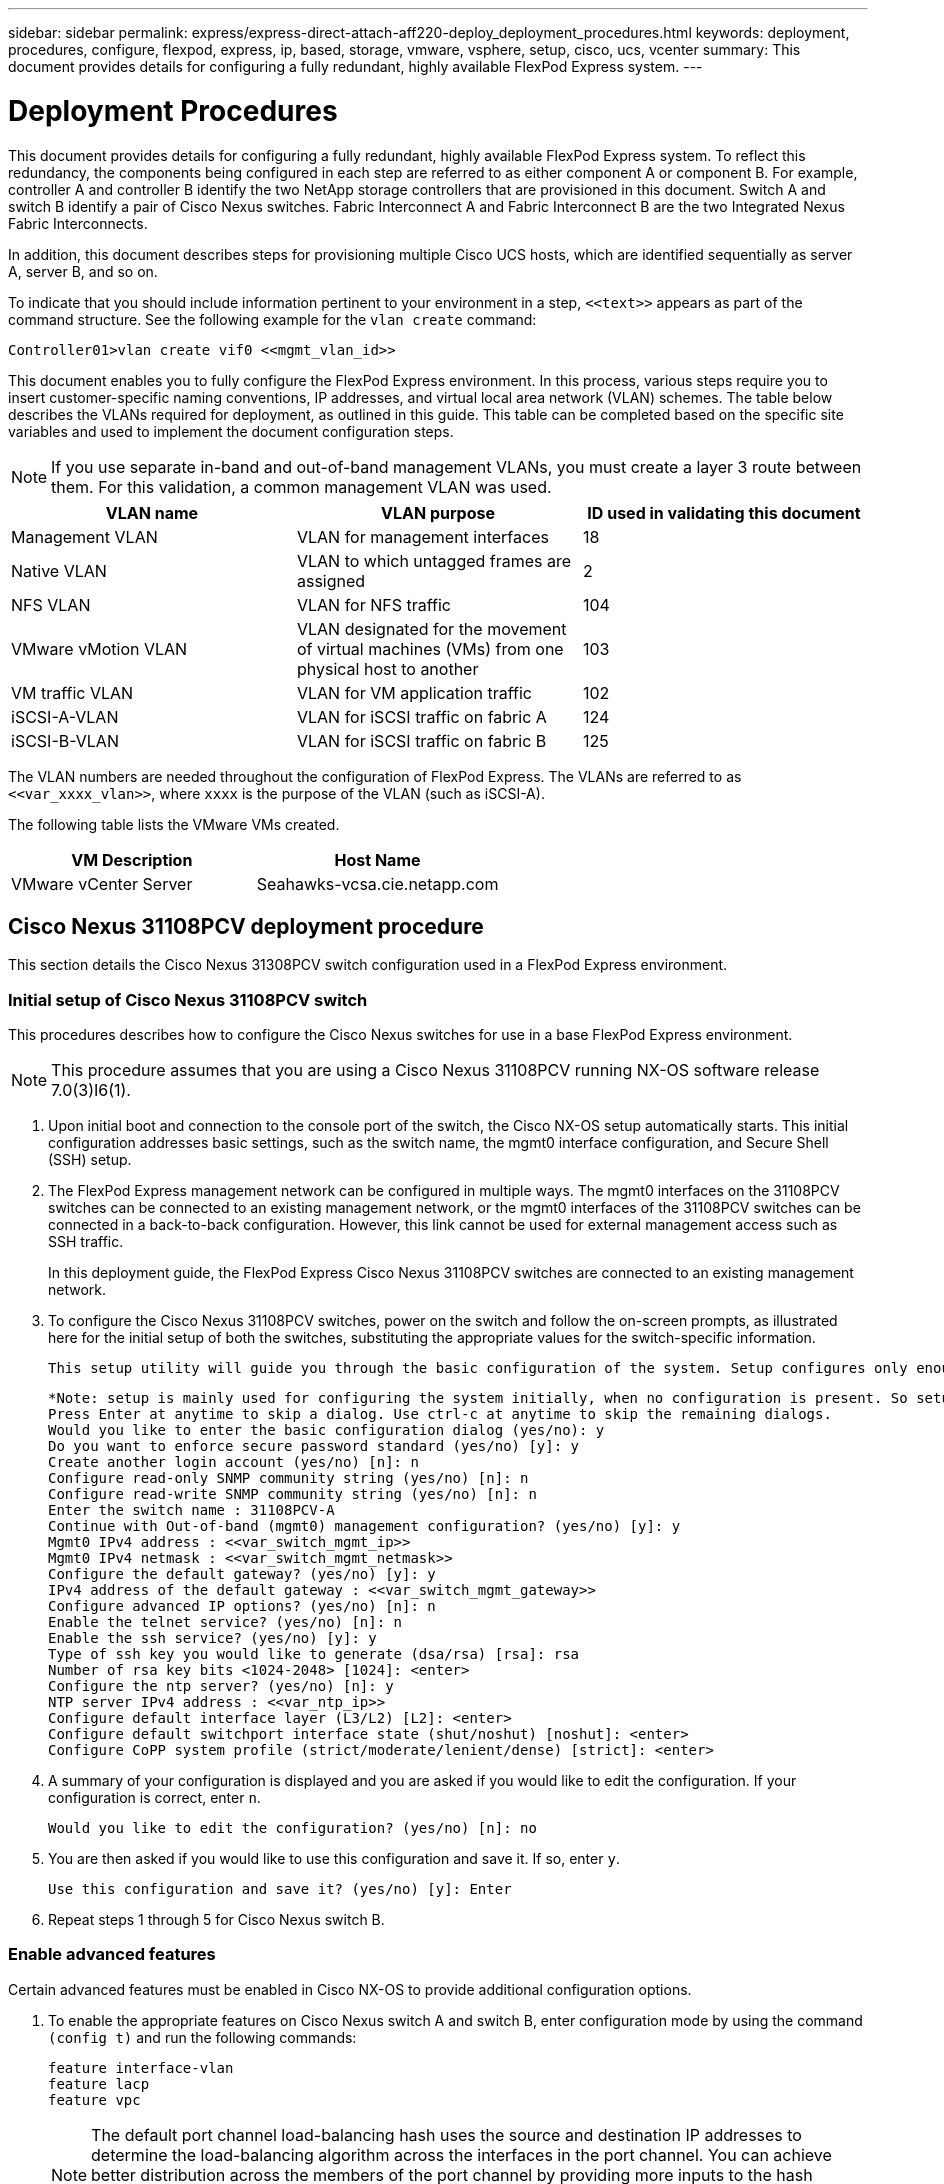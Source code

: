 ---
sidebar: sidebar
permalink: express/express-direct-attach-aff220-deploy_deployment_procedures.html
keywords: deployment, procedures, configure, flexpod, express, ip, based, storage, vmware, vsphere, setup, cisco, ucs, vcenter
summary: This document provides details for configuring a fully redundant, highly available FlexPod Express system.
---

= Deployment Procedures
:hardbreaks:
:nofooter:
:icons: font
:linkattrs:
:imagesdir: ./../media/

//
// This file was created with NDAC Version 2.0 (August 17, 2020)
//
// 2021-05-20 10:50:15.472427
//

This document provides details for configuring a fully redundant, highly available FlexPod Express system. To reflect this redundancy, the components being configured in each step are referred to as either component A or component B. For example, controller A and controller B identify the two NetApp storage controllers that are provisioned in this document. Switch A and switch B identify a pair of Cisco Nexus switches. Fabric Interconnect A and Fabric Interconnect B are the two Integrated Nexus Fabric Interconnects.

In addition, this document describes steps for provisioning multiple Cisco UCS hosts, which are identified sequentially as server A, server B, and so on.

To indicate that you should include information pertinent to your environment in a step, `\<<text>>` appears as part of the command structure. See the following example for the `vlan create` command:

....
Controller01>vlan create vif0 <<mgmt_vlan_id>>
....

This document enables you to fully configure the FlexPod Express environment. In this process, various steps require you to insert customer-specific naming conventions, IP addresses, and virtual local area network (VLAN) schemes. The table below describes the VLANs required for deployment, as outlined in this guide. This table can be completed based on the specific site variables and used to implement the document configuration steps.

[NOTE]
If you use separate in-band and out-of-band management VLANs, you must create a layer 3 route between them. For this validation, a common management VLAN was used.

|===
|VLAN name |VLAN purpose |ID used in validating this document

|Management VLAN
|VLAN for management interfaces
|18
|Native VLAN
|VLAN to which untagged frames are assigned
|2
|NFS VLAN
|VLAN for NFS traffic
|104
|VMware vMotion VLAN
|VLAN designated for the movement of virtual machines (VMs) from one physical host to another
|103
|VM traffic VLAN
|VLAN for VM application traffic
|102
|iSCSI-A-VLAN
|VLAN for iSCSI traffic on fabric A
|124
|iSCSI-B-VLAN
|VLAN for iSCSI traffic on fabric B
|125
|===

The VLAN numbers are needed throughout the configuration of FlexPod Express. The VLANs are referred to as `\<<var_xxxx_vlan>>`, where `xxxx` is the purpose of the VLAN (such as iSCSI-A).

The following table lists the VMware VMs created.

|===
|VM Description |Host Name

|VMware vCenter Server
|Seahawks-vcsa.cie.netapp.com
|===

== Cisco Nexus 31108PCV deployment procedure

This section details the Cisco Nexus 31308PCV switch configuration used in a FlexPod Express environment.

=== Initial setup of Cisco Nexus 31108PCV switch

This procedures describes how to configure the Cisco Nexus switches for use in a base FlexPod Express environment.

[NOTE]
This procedure assumes that you are using a Cisco Nexus 31108PCV running NX-OS software release 7.0(3)I6(1).

. Upon initial boot and connection to the console port of the switch, the Cisco NX-OS setup automatically starts. This initial configuration addresses basic settings, such as the switch name, the mgmt0 interface configuration, and Secure Shell (SSH) setup.
. The FlexPod Express management network can be configured in multiple ways. The mgmt0 interfaces on the 31108PCV switches can be connected to an existing management network, or the mgmt0 interfaces of the 31108PCV switches can be connected in a back-to-back configuration. However, this link cannot be used for external management access such as SSH traffic.
+
In this deployment guide, the FlexPod Express Cisco Nexus 31108PCV switches are connected to an existing management network.

. To configure the Cisco Nexus 31108PCV switches, power on the switch and follow the on-screen prompts, as illustrated here for the initial setup of both the switches, substituting the appropriate values for the switch-specific information.
+
....
This setup utility will guide you through the basic configuration of the system. Setup configures only enough connectivity for management of the system.
....
+
....
*Note: setup is mainly used for configuring the system initially, when no configuration is present. So setup always assumes system defaults and not the current system configuration values.
Press Enter at anytime to skip a dialog. Use ctrl-c at anytime to skip the remaining dialogs.
Would you like to enter the basic configuration dialog (yes/no): y
Do you want to enforce secure password standard (yes/no) [y]: y
Create another login account (yes/no) [n]: n
Configure read-only SNMP community string (yes/no) [n]: n
Configure read-write SNMP community string (yes/no) [n]: n
Enter the switch name : 31108PCV-A
Continue with Out-of-band (mgmt0) management configuration? (yes/no) [y]: y
Mgmt0 IPv4 address : <<var_switch_mgmt_ip>>
Mgmt0 IPv4 netmask : <<var_switch_mgmt_netmask>>
Configure the default gateway? (yes/no) [y]: y
IPv4 address of the default gateway : <<var_switch_mgmt_gateway>>
Configure advanced IP options? (yes/no) [n]: n
Enable the telnet service? (yes/no) [n]: n
Enable the ssh service? (yes/no) [y]: y
Type of ssh key you would like to generate (dsa/rsa) [rsa]: rsa
Number of rsa key bits <1024-2048> [1024]: <enter>
Configure the ntp server? (yes/no) [n]: y
NTP server IPv4 address : <<var_ntp_ip>>
Configure default interface layer (L3/L2) [L2]: <enter>
Configure default switchport interface state (shut/noshut) [noshut]: <enter>
Configure CoPP system profile (strict/moderate/lenient/dense) [strict]: <enter>
....

. A summary of your configuration is displayed and you are asked if you would like to edit the configuration. If your configuration is correct, enter `n`.
+
....
Would you like to edit the configuration? (yes/no) [n]: no
....

. You are then asked if you would like to use this configuration and save it. If so, enter `y`.
+
....
Use this configuration and save it? (yes/no) [y]: Enter
....

. Repeat steps 1 through 5 for Cisco Nexus switch B.

=== Enable advanced features

Certain advanced features must be enabled in Cisco NX-OS to provide additional configuration options.

. To enable the appropriate features on Cisco Nexus switch A and switch B, enter configuration mode by using the command `(config t)` and run the following commands:
+
....
feature interface-vlan
feature lacp
feature vpc
....
+
[NOTE]
The default port channel load-balancing hash uses the source and destination IP addresses to determine the load-balancing algorithm across the interfaces in the port channel. You can achieve better distribution across the members of the port channel by providing more inputs to the hash algorithm beyond the source and destination IP addresses. For the same reason, NetApp highly recommends adding the source and destination TCP ports to the hash algorithm.

. From configuration mode `(config t)`, run the following commands to set the global port channel load-balancing configuration on Cisco Nexus switch A and switch B:
+
....
port-channel load-balance src-dst ip-l4port
....

=== Perform global spanning-tree configuration

The Cisco Nexus platform uses a new protection feature called bridge assurance. Bridge assurance helps protect against a unidirectional link or other software failure with a device that continues to forward data traffic when it is no longer running the spanning-tree algorithm. Ports can be placed in one of several states, including network or edge, depending on the platform.

NetApp recommends setting bridge assurance so that all ports are considered to be network ports by default. This setting forces the network administrator to review the configuration of each port. It also reveals the most common configuration errors, such as unidentified edge ports or a neighbor that does not have the bridge assurance feature enabled. In addition, it is safer to have the spanning tree block many ports rather than too few, which allows the default port state to enhance the overall stability of the network.

Pay close attention to the spanning-tree state when adding servers, storage, and uplink switches, especially if they do not support bridge assurance. In such cases, you might need to change the port type to make the ports active.

The Bridge Protocol Data Unit (BPDU) guard is enabled on edge ports by default as another layer of protection. To prevent loops in the network, this feature shuts down the port if BPDUs from another switch are seen on this interface.

From configuration mode (`config t`), run the following commands to configure the default spanning-tree options, including the default port type and BPDU guard, on Cisco Nexus switch A and switch B:

....
spanning-tree port type network default
spanning-tree port type edge bpduguard default
....

=== Define VLANs

Before individual ports with different VLANs are configured, the layer-2 VLANs must be defined on the switch. It is also a good practice to name the VLANs for easy troubleshooting in the future.

From configuration mode (`config t`), run the following commands to define and describe the layer 2 VLANs on Cisco Nexus switch A and switch B:

....
vlan <<nfs_vlan_id>>
  name NFS-VLAN
vlan <<iSCSI_A_vlan_id>>
  name iSCSI-A-VLAN
vlan <<iSCSI_B_vlan_id>>
  name iSCSI-B-VLAN
vlan <<vmotion_vlan_id>>
  name vMotion-VLAN
vlan <<vmtraffic_vlan_id>>
  name VM-Traffic-VLAN
vlan <<mgmt_vlan_id>>
  name MGMT-VLAN
vlan <<native_vlan_id>>
  name NATIVE-VLAN
exit
....

=== Configure access and management port descriptions

As is the case with assigning names to the layer-2 VLANs, setting descriptions for all the interfaces can help with both provisioning and troubleshooting.

From configuration mode (`config t`) in each of the switches, enter the following port descriptions for the FlexPod Express large configuration:

==== Cisco Nexus switch A

....
int eth1/1
  description AFF A220-A e0M
int eth1/2
  description Cisco UCS FI-A mgmt0
int eth1/3
  description Cisco UCS FI-A eth1/1
int eth1/4
  description Cisco UCS FI-B eth1/1
int eth1/13
  description vPC peer-link 31108PVC-B 1/13
int eth1/14
  description vPC peer-link 31108PVC-B 1/14
....

==== Cisco Nexus switch B

....
int eth1/1
  description AFF A220-B e0M
int eth1/2
  description Cisco UCS FI-B mgmt0
int eth1/3
  description Cisco UCS FI-A eth1/2
int eth1/4
  description Cisco UCS FI-B eth1/2
int eth1/13
  description vPC peer-link 31108PVC-B 1/13
int eth1/14
  description vPC peer-link 31108PVC-B 1/14
....

=== Configure server and storage management interfaces

The management interfaces for both the server and the storage typically use only a single VLAN. Therefore, configure the management interface ports as access ports. Define the management VLAN for each switch and change the spanning-tree port type to edge.

From configuration mode (`config t`), run the following commands to configure the port settings for the management interfaces of both the servers and the storage:

==== Cisco Nexus switch A

....
int eth1/1-2
  switchport mode access
  switchport access vlan <<mgmt_vlan>>
  spanning-tree port type edge
  speed 1000
exit
....

==== Cisco Nexus switch B

....
int eth1/1-2
  switchport mode access
  switchport access vlan <<mgmt_vlan>>
  spanning-tree port type edge
  speed 1000
exit
....

=== Add NTP distribution interface

==== Cisco Nexus switch A

From the global configuration mode, execute the following commands.

....
interface Vlan<ib-mgmt-vlan-id>
ip address <switch-a-ntp-ip>/<ib-mgmt-vlan-netmask-length>
no shutdown
exitntp peer <switch-b-ntp-ip> use-vrf default
....

==== Cisco Nexus switch B

From the global configuration mode, execute the following commands.

....
interface Vlan<ib-mgmt-vlan-id>
ip address <switch- b-ntp-ip>/<ib-mgmt-vlan-netmask-length>
no shutdown
exitntp peer <switch-a-ntp-ip> use-vrf default
....

=== Perform virtual port channel global configuration

A virtual port channel (vPC) enables links that are physically connected to two different Cisco Nexus switches to appear as a single port channel to a third device. The third device can be a switch, server, or any other networking device. A vPC can provide layer-2 multipathing, which allows you to create redundancy by increasing bandwidth, enabling multiple parallel paths between nodes, and load-balancing traffic where alternative paths exist.

A vPC provides the following benefits:

* Enabling a single device to use a port channel across two upstream devices
* Eliminating spanning-tree protocol blocked ports
* Providing a loop-free topology
* Using all available uplink bandwidth
* Providing fast convergence if either the link or a device fails
* Providing link-level resiliency
* Helping provide high availability

The vPC feature requires some initial setup between the two Cisco Nexus switches to function properly. If you use the back-to-back mgmt0 configuration, use the addresses defined on the interfaces and verify that they can communicate by using the ping `\<<switch_A/B_mgmt0_ip_addr>>vrf` management command.

From configuration mode (`config t`), run the following commands to configure the vPC global configuration for both switches:

==== Cisco Nexus switch A

....
vpc domain 1
 role priority 10
peer-keepalive destination <<switch_B_mgmt0_ip_addr>> source <<switch_A_mgmt0_ip_addr>> vrf management
  peer-gateway
  auto-recovery
  ip arp synchronize
  int eth1/13-14
  channel-group 10 mode active
int Po10description vPC peer-link
switchport
switchport mode trunkswitchport trunk native vlan <<native_vlan_id>>
switchport trunk allowed vlan <<nfs_vlan_id>>,<<vmotion_vlan_id>>, <<vmtraffic_vlan_id>>, <<mgmt_vlan>, <<iSCSI_A_vlan_id>>, <<iSCSI_B_vlan_id>> spanning-tree port type network
vpc peer-link
no shut
exit
int Po13
description vPC ucs-FI-A
switchport mode trunk
switchport trunk native vlan <<native_vlan_id>>
switchport trunk allowed vlan <<vmotion_vlan_id>>, <<vmtraffic_vlan_id>>, <<mgmt_vlan>> spanning-tree port type network
mtu 9216
vpc 13
no shut
exit
int eth1/3
  channel-group 13 mode active
int Po14
description vPC ucs-FI-B
switchport mode trunk
switchport trunk native vlan <<native_vlan_id>>
switchport trunk allowed vlan <<vmotion_vlan_id>>, <<vmtraffic_vlan_id>>, <<mgmt_vlan>> spanning-tree port type network
mtu 9216
vpc 14
no shut
exit
int eth1/4
  channel-group 14 mode active
copy run start
....

==== Cisco Nexus switch B

....
vpc domain 1
peer-switch
role priority 20
peer-keepalive destination <<switch_A_mgmt0_ip_addr>> source <<switch_B_mgmt0_ip_addr>> vrf management
  peer-gateway
  auto-recovery
  ip arp synchronize
  int eth1/13-14
  channel-group 10 mode active
int Po10
description vPC peer-link
switchport
switchport mode trunk
switchport trunk native vlan <<native_vlan_id>>
switchport trunk allowed vlan <<nfs_vlan_id>>,<<vmotion_vlan_id>>, <<vmtraffic_vlan_id>>, <<mgmt_vlan>>, <<iSCSI_A_vlan_id>>, <<iSCSI_B_vlan_id>> spanning-tree port type network
vpc peer-link
no shut
exit
int Po13
description vPC ucs-FI-A
switchport mode trunk
switchport trunk native vlan <<native_vlan_id>>
switchport trunk allowed vlan <<vmotion_vlan_id>>, <<vmtraffic_vlan_id>>, <<mgmt_vlan>> spanning-tree port type network
mtu 9216
vpc 13
no shut
exit
int eth1/3
  channel-group 13 mode active
int Po14
description vPC ucs-FI-B
switchport mode trunk
switchport trunk native vlan <<native_vlan_id>>
switchport trunk allowed vlan <<vmotion_vlan_id>>, <<vmtraffic_vlan_id>>, <<mgmt_vlan>> spanning-tree port type network
mtu 9216
vpc 14
no shut
exit
int eth1/4
  channel-group 14 mode active
copy run start
....

[NOTE]
In this solution validation, a maximum transmission unit (MTU) of 9000 was used. However, based on application requirements, you can configure an appropriate value of MTU. It is important to set the same MTU value across the FlexPod solution. Incorrect MTU configurations between components result in packets being dropped.

=== Uplink into existing network infrastructure

Depending on the available network infrastructure, several methods and features can be used to uplink the FlexPod environment. If an existing Cisco Nexus environment is present, NetApp recommends using vPCs to uplink the Cisco Nexus 31108PVC switches included in the FlexPod environment into the infrastructure. The uplinks can be 10GbE uplinks for a 10GbE infrastructure solution or 1GbE for a 1GbE infrastructure solution if required. The previously described procedures can be used to create an uplink vPC to the existing environment. Make sure to run copy run start to save the configuration on each switch after the configuration is completed.

== NetApp storage deployment procedure (part 1)

This section describes the NetApp AFF storage deployment procedure.

=== NetApp Storage Controller AFF2xx Series Installation

==== NetApp Hardware Universe

The https://hwu.netapp.com/Home/Index[NetApp Hardware Universe^] (HWU) application provides supported hardware and software components for any specific ONTAP version. It provides configuration information for all the NetApp storage appliances currently supported by ONTAP software. It also provides a table of component compatibilities.

Confirm that the hardware and software components that you would like to use are supported with the version of ONTAP that you plan to install:

. Access the http://hwu.netapp.com/Home/Index[HWU^] application to view the system configuration guides. Select the Compare Storage Systems tab to view the compatibility between different version of the ONTAP software and the NetApp storage appliances with your desired specifications.
. Alternatively, to compare components by storage appliance, click Compare Storage Systems.

|===
|Controller AFF2XX Series prerequisites

|To plan the physical location of the storage systems, see the the following sections:
Electrical requirements
Supported power cords
Onboard ports and cables
|===

==== Storage controllers

Follow the physical installation procedures for the controllers in the https://library-clnt.dmz.netapp.com/documentation/docweb/index.html?productID=62331&language=en-US[AFF A220 Documentation^].

=== NetApp ONTAP 9.5

==== Configuration worksheet

Before running the setup script, complete the configuration worksheet from the product manual. The configuration worksheet is available in the http://docs.netapp.com/ontap-9/topic/com.netapp.doc.dot-cm-ssg/home.html[ONTAP 9.5 Software Setup Guide^] (available in the http://docs.netapp.com/ontap-9/index.jsp[ONTAP 9 Documentation Center^]). The table below illustrates ONTAP 9.5 installation and configuration information.

[NOTE]
This system is set up in a two-node switchless cluster configuration.

|===
|Cluster Detail |Cluster Detail Value

|Cluster node A IP address
|\<<var_nodeA_mgmt_ip>>

|Cluster node A netmask
|\<<var_nodeA_mgmt_mask>>

|Cluster node A gateway
|\<<var_nodeA_mgmt_gateway>>

|Cluster node A name
|\<<var_nodeA>>

|Cluster node B IP address
|\<<var_nodeB_mgmt_ip>>

|Cluster node B netmask
|\<<var_nodeB_mgmt_mask>>

|Cluster node B gateway
|\<<var_nodeB_mgmt_gateway>>

|Cluster node B name
|\<<var_nodeB>>

|ONTAP 9.5 URL
|\<<var_url_boot_software>>

|Name for cluster
|\<<var_clustername>>

|Cluster management IP address
|\<<var_clustermgmt_ip>>

|Cluster B gateway
|\<<var_clustermgmt_gateway>>

|Cluster B netmask
|\<<var_clustermgmt_mask>>

|Domain name
|\<<var_domain_name>>

|DNS server IP (you can enter more than one)
|\<<var_dns_server_ip>>

|NTP server A IP
|<< switch-a-ntp-ip >>
|NTP server B IP
|<< switch-b-ntp-ip >>
|===

==== Configure node A

To configure node A, complete the following steps:

. Connect to the storage system console port. You should see a Loader-A prompt. However, if the storage system is in a reboot loop, press Ctrl- C to exit the autoboot loop when you see this message:
+
....
Starting AUTOBOOT press Ctrl-C to abort...
....

. Allow the system to boot.
+
....
autoboot
....

. Press Ctrl- C to enter the Boot menu.
+
If ONTAP 9. 5 is not the version of software being booted, continue with the following steps to install new software. If ONTAP 9. 5 is the version being booted, select option 8 and y to reboot the node. Then, continue with step 14.

. To install new software, select option `7`.
. Enter `y` to perform an upgrade.
. Select `e0M` for the network port you want to use for the download.
. Enter `y` to reboot now.
. Enter the IP address, netmask, and default gateway for e0M in their respective places.
+
....
<<var_nodeA_mgmt_ip>> <<var_nodeA_mgmt_mask>> <<var_nodeA_mgmt_gateway>>
....

. Enter the URL where the software can be found.
+
[NOTE]
This web server must be pingable.

. Press Enter for the user name, indicating no user name.
. Enter `y` to set the newly installed software as the default to be used for subsequent reboots.
. Enter `y` to reboot the node.
+
When installing new software, the system might perform firmware upgrades to the BIOS and adapter cards, causing reboots and possible stops at the Loader-A prompt. If these actions occur, the system might deviate from this procedure.

. Press Ctrl- C to enter the Boot menu.
. Select option `4` for Clean Configuration and Initialize All Disks.
. Enter `y` to zero disks, reset config, and install a new file system.
. Enter `y` to erase all the data on the disks.
+
The initialization and creation of the root aggregate can take 90 minutes or more to complete, depending on the number and type of disks attached. When initialization is complete, the storage system reboots. Note that SSDs take considerably less time to initialize. You can continue with the node B configuration while the disks for node A are zeroing.

. While node A is initializing, begin configuring node B.

==== Configure node B

To configure node B, complete the following steps:

. Connect to the storage system console port. You should see a Loader-A prompt. However, if the storage system is in a reboot loop, press Ctrl-C to exit the autoboot loop when you see this message:
+
....
Starting AUTOBOOT press Ctrl-C to abort...
....

. Press Ctrl-C to enter the Boot menu.
+
....
autoboot
....

. Press Ctrl-C when prompted.
+
If ONTAP 9. 5 is not the version of software being booted, continue with the following steps to install new software. If ONTAP 9.4 is the version being booted, select option 8 and y to reboot the node. Then, continue with step 14.

. To install new software, select option 7.
. Enter `y` to perform an upgrade.
. Select `e0M` for the network port you want to use for the download.
. Enter `y` to reboot now.
. Enter the IP address, netmask, and default gateway for e0M in their respective places.
+
....
<<var_nodeB_mgmt_ip>> <<var_nodeB_mgmt_ip>><<var_nodeB_mgmt_gateway>>
....

. Enter the URL where the software can be found.
+
[NOTE]
This web server must be pingable.
+
....
<<var_url_boot_software>>
....

. Press Enter for the user name, indicating no user name
. Enter `y` to set the newly installed software as the default to be used for subsequent reboots.
. Enter `y` to reboot the node.
+
When installing new software, the system might perform firmware upgrades to the BIOS and adapter cards, causing reboots and possible stops at the Loader-A prompt. If these actions occur, the system might deviate from this procedure.

. Press Ctrl-C to enter the Boot menu.
. Select option 4 for Clean Configuration and Initialize All Disks.
. Enter `y` to zero disks, reset config, and install a new file system.
. Enter `y` to erase all the data on the disks.
+
The initialization and creation of the root aggregate can take 90 minutes or more to complete, depending on the number and type of disks attached. When initialization is complete, the storage system reboots. Note that SSDs take considerably less time to initialize.

=== Continuation node A configuration and cluster configuration

From a console port program attached to the storage controller A (node A) console port, run the node setup script. This script appears when ONTAP 9.5 boots on the node for the first time.

The node and cluster setup procedure has changed slightly in ONTAP 9.5. The cluster setup wizard is now used to configure the first node in a cluster, and System Manager is used to configure the cluster.

. Follow the prompts to set up node A.
+
....
Welcome to the cluster setup wizard.
You can enter the following commands at any time:
  "help" or "?" - if you want to have a question clarified,
  "back" - if you want to change previously answered questions, and
  "exit" or "quit" - if you want to quit the cluster setup wizard.
     Any changes you made before quitting will be saved.
You can return to cluster setup at any time by typing "cluster setup".
To accept a default or omit a question, do not enter a value.
This system will send event messages and periodic reports to NetApp Technical Support. To disable this feature, enter
autosupport modify -support disable
within 24 hours.
Enabling AutoSupport can significantly speed problem determination and resolution should a problem occur on your system.
For further information on AutoSupport, see: http://support.netapp.com/autosupport/
Type yes to confirm and continue {yes}: yes
Enter the node management interface port [e0M]:
Enter the node management interface IP address: <<var_nodeA_mgmt_ip>>
Enter the node management interface netmask: <<var_nodeA_mgmt_mask>>
Enter the node management interface default gateway: <<var_nodeA_mgmt_gateway>>
A node management interface on port e0M with IP address <<var_nodeA_mgmt_ip>> has been created.
Use your web browser to complete cluster setup by accessing
https://<<var_nodeA_mgmt_ip>>
Otherwise, press Enter to complete cluster setup using the command line interface:
....

. Navigate to the IP address of the node’s management interface.
+
[NOTE]
Cluster setup can also be performed by using the CLI. This document describes cluster setup using NetApp System Manager guided setup.

. Click Guided Setup to configure the cluster.
. Enter `\<<var_clustername>>` for the cluster name and `\<<var_nodeA>>` and `\<<var_nodeB>>` for each of the nodes that you are configuring. Enter the password that you would like to use for the storage system. Select Switchless Cluster for the cluster type. Enter the cluster base license.
. You can also enter feature licenses for Cluster, NFS, and iSCSI.
. You see a status message stating the cluster is being created. This status message cycles through several statuses. This process takes several minutes.
. Configure the network.
.. Deselect the IP Address Range option.
.. Enter `\<<var_clustermgmt_ip>>` in the Cluster Management IP Address field, `\<<var_clustermgmt_mask>>` in the Netmask field, and `\<<var_clustermgmt_gateway>>` in the Gateway field. Use the ... selector in the Port field to select e0M of node A.
.. The node management IP for node A is already populated. Enter `\<<var_nodeA_mgmt_ip>>` for node B.
.. Enter `\<<var_domain_name>>` in the DNS Domain Name field. Enter `\<<var_dns_server_ip>>` in the DNS Server IP Address field.
+
You can enter multiple DNS server IP addresses.

.. Enter `\<<switch-a-ntp-ip>>` in the Primary NTP Server field.
+
You can also enter an alternate NTP server as `\<<switch- b-ntp-ip>>`.

. Configure the support information.
.. If your environment requires a proxy to access AutoSupport, enter the URL in Proxy URL.
.. Enter the SMTP mail host and email address for event notifications.
+
You must, at a minimum, set up the event notification method before you can proceed. You can select any of the methods.

. When indicated that the cluster configuration has completed, click Manage Your Cluster to configure the storage.

=== Continuation of storage cluster configuration

After the configuration of the storage nodes and base cluster, you can continue with the configuration of the storage cluster.

==== Zero all spare disks

To zero all spare disks in the cluster, run the following command:

....
disk zerospares
....

==== Set on-board UTA2 ports personality

. Verify the current mode and the current type of the ports by running the `ucadmin show` command.
+
....
AFFA220-Clus::> ucadmin show
                       Current  Current    Pending  Pending    Admin
Node          Adapter  Mode     Type       Mode     Type       Status
------------  -------  -------  ---------  -------  ---------  -----------
AFFA220-Clus-01
              0c       cna      target     -        -          offline
AFFA220-Clus-01
              0d       cna      target     -        -          offline
AFFA220-Clus-01
              0e       cna      target     -        -          offline
AFFA220-Clus-01
              0f       cna      target     -        -          offline
AFFA220-Clus-02
              0c       cna      target     -        -          offline
AFFA220-Clus-02
              0d       cna      target     -        -          offline
AFFA220-Clus-02
              0e       cna      target     -        -          offline
AFFA220-Clus-02
              0f       cna      target     -        -          offline
8 entries were displayed.
....

. Verify that the current mode of the ports that are in use is `cna` and that the current type is set to `target`. If not, change the port personality by running the following command:
+
....
ucadmin modify -node <home node of the port> -adapter <port name> -mode cna -type target
....
+
The ports must be offline to run the previous command. To take a port offline, run the following command:
+
....
network fcp adapter modify -node <home node of the port> -adapter <port name> -state down
....
+
[NOTE]
If you changed the port personality, you must reboot each node for the change to take effect.

==== Enable Cisco Discovery Protocol

To enable the Cisco Discovery Protocol (CDP) on the NetApp storage controllers, run the following command:

....
node run -node * options cdpd.enable on
....

==== Enable Link-layer Discovery Protocol on all Ethernet ports

Enable the exchange of Link-layer Discovery Protocol (LLDP) neighbor information between the storage and network switches by running the following command. This command enables LLDP on all ports of all nodes in the cluster.

....
node run * options lldp.enable on
....

==== Rename management logical interfaces

To rename the management logical interfaces (LIFs), complete the following steps:

. Show the current management LIF names.
+
....
network interface show –vserver <<clustername>>
....

. Rename the cluster management LIF.
+
....
network interface rename –vserver <<clustername>> –lif cluster_setup_cluster_mgmt_lif_1 –newname cluster_mgmt
....

. Rename the node B management LIF.
+
....
network interface rename -vserver <<clustername>> -lif cluster_setup_node_mgmt_lif_AFF A220_A_1 - newname AFF A220-01_mgmt1
....

==== Set auto-revert on cluster management

Set the `auto-revert` parameter on the cluster management interface.

....
network interface modify –vserver <<clustername>> -lif cluster_mgmt –auto-revert true
....

==== Set up service processor network interface

To assign a static IPv4 address to the service processor on each node, run the following commands:

....
system service-processor network modify –node <<var_nodeA>> -address-family IPv4 –enable true – dhcp none –ip-address <<var_nodeA_sp_ip>> -netmask <<var_nodeA_sp_mask>> -gateway <<var_nodeA_sp_gateway>>
system service-processor network modify –node <<var_nodeB>> -address-family IPv4 –enable true – dhcp none –ip-address <<var_nodeB_sp_ip>> -netmask <<var_nodeB_sp_mask>> -gateway <<var_nodeB_sp_gateway>>
....

[NOTE]
The service processor IP addresses should be in the same subnet as the node management IP addresses.

==== Enable storage failover in ONTAP

To confirm that storage failover is enabled, run the following commands in a failover pair:

. Verify the status of storage failover.
+
....
storage failover show
....
+
Both `\<<var_nodeA>>` and `\<<var_nodeB>>` must be able to perform a takeover. Go to step 3 if the nodes can perform a takeover.

. Enable failover on one of the two nodes.
+
....
storage failover modify -node <<var_nodeA>> -enabled true
....

. Verify the HA status of the two-node cluster.
+
[NOTE]
This step is not applicable for clusters with more than two nodes.
+
....
cluster ha show
....

. Go to step 6 if high availability is configured. If high availability is configured, you see the following message upon issuing the command:
+
....
High Availability Configured: true
....

. Enable HA mode only for the two-node cluster.
+
Do not run this command for clusters with more than two nodes because it causes problems with failover.
+
....
cluster ha modify -configured true
Do you want to continue? {y|n}: y
....

. Verify that hardware assist is correctly configured and, if needed, modify the partner IP address.
+
....
storage failover hwassist show
....
+
The message `Keep Alive Status : Error: did not receive hwassist keep alive alerts from partner` indicates that hardware assist is not configured. Run the following commands to configure hardware assist.
+
....
storage failover modify –hwassist-partner-ip <<var_nodeB_mgmt_ip>> -node <<var_nodeA>>
storage failover modify –hwassist-partner-ip <<var_nodeA_mgmt_ip>> -node <<var_nodeB>>
....

==== Create jumbo frame MTU broadcast domain in ONTAP

To create a data broadcast domain with an MTU of 9000, run the following commands:

....
broadcast-domain create -broadcast-domain Infra_NFS -mtu 9000
broadcast-domain create -broadcast-domain Infra_iSCSI-A -mtu 9000
broadcast-domain create -broadcast-domain Infra_iSCSI-B -mtu 9000
....

==== Remove data ports from default broadcast domain

The 10GbE data ports are used for iSCSI/NFS traffic, and these ports should be removed from the default domain. Ports e0e and e0f are not used and should also be removed from the default domain.

To remove the ports from the broadcast domain, run the following command:

....
broadcast-domain remove-ports -broadcast-domain Default -ports <<var_nodeA>>:e0c, <<var_nodeA>>:e0d, <<var_nodeA>>:e0e, <<var_nodeA>>:e0f, <<var_nodeB>>:e0c, <<var_nodeB>>:e0d, <<var_nodeA>>:e0e, <<var_nodeA>>:e0f
....

==== Disable flow control on UTA2 ports

It is a NetApp best practice to disable flow control on all UTA2 ports that are connected to external devices. To disable flow control, run the following commands:

....
net port modify -node <<var_nodeA>> -port e0c -flowcontrol-admin none
Warning: Changing the network port settings will cause a several second interruption in carrier. Do you want to continue? {y|n}: y
net port modify -node <<var_nodeA>> -port e0d -flowcontrol-admin none
Warning: Changing the network port settings will cause a several second interruption in carrier. Do you want to continue? {y|n}: y
net port modify -node <<var_nodeA>> -port e0e -flowcontrol-admin none
Warning: Changing the network port settings will cause a several second interruption in carrier. Do you want to continue? {y|n}: y
net port modify -node <<var_nodeA>> -port e0f -flowcontrol-admin none
Warning: Changing the network port settings will cause a several second interruption in carrier. Do you want to continue? {y|n}: y
net port modify -node <<var_nodeB>> -port e0c -flowcontrol-admin none
Warning: Changing the network port settings will cause a several second interruption in carrier. Do you want to continue? {y|n}: y
net port modify -node <<var_nodeB>> -port e0d -flowcontrol-admin none
Warning: Changing the network port settings will cause a several second interruption in carrier. Do you want to continue? {y|n}: y
net port modify -node <<var_nodeB>> -port e0e -flowcontrol-admin none
Warning: Changing the network port settings will cause a several second interruption in carrier. Do you want to continue? {y|n}: y
net port modify -node <<var_nodeB>> -port e0f -flowcontrol-admin none
Warning: Changing the network port settings will cause a several second interruption in carrier. Do you want to continue? {y|n}: y
....

[NOTE]
The Cisco UCS Mini direct connection to ONTAP does not support LACP.

==== Configure jumbo frames in NetApp ONTAP

To configure an ONTAP network port to use jumbo frames (that usually have an MTU of 9,000 bytes), run the following commands from the cluster shell:

....
AFF A220::> network port modify -node node_A -port e0e -mtu 9000
Warning: This command will cause a several second interruption of service on this network port.
Do you want to continue? {y|n}: y
AFF A220::> network port modify -node node_B -port e0e -mtu 9000
Warning: This command will cause a several second interruption of service on this network port.
Do you want to continue? {y|n}: y
AFF A220::> network port modify -node node_A -port e0f -mtu 9000
Warning: This command will cause a several second interruption of service on this network port.
Do you want to continue? {y|n}: y
AFF A220::> network port modify -node node_B -port e0f -mtu 9000
Warning: This command will cause a several second interruption of service on this network port.
Do you want to continue? {y|n}: y
....

==== Create VLANs in ONTAP

To create VLANs in ONTAP, complete the following steps:

. Create NFS VLAN ports and add them to the data broadcast domain.
+
....
network port vlan create –node <<var_nodeA>> -vlan-name e0e-<<var_nfs_vlan_id>>
network port vlan create –node <<var_nodeA>> -vlan-name e0f-<<var_nfs_vlan_id>>
network port vlan create –node <<var_nodeB>> -vlan-name e0e-<<var_nfs_vlan_id>>
network port vlan create –node <<var_nodeB>> -vlan-name e0f-<<var_nfs_vlan_id>>
broadcast-domain add-ports -broadcast-domain Infra_NFS -ports <<var_nodeA>>: e0e- <<var_nfs_vlan_id>>, <<var_nodeB>>: e0e-<<var_nfs_vlan_id>> , <<var_nodeA>>:e0f- <<var_nfs_vlan_id>>, <<var_nodeB>>:e0f-<<var_nfs_vlan_id>>
....

. Create iSCSI VLAN ports and add them to the data broadcast domain.
+
....
network port vlan create –node <<var_nodeA>> -vlan-name e0e-<<var_iscsi_vlan_A_id>>
network port vlan create –node <<var_nodeA>> -vlan-name e0f-<<var_iscsi_vlan_B_id>>
network port vlan create –node <<var_nodeB>> -vlan-name e0e-<<var_iscsi_vlan_A_id>>
network port vlan create –node <<var_nodeB>> -vlan-name e0f-<<var_iscsi_vlan_B_id>>
broadcast-domain add-ports -broadcast-domain Infra_iSCSI-A -ports <<var_nodeA>>: e0e- <<var_iscsi_vlan_A_id>>,<<var_nodeB>>: e0e-<<var_iscsi_vlan_A_id>>
broadcast-domain add-ports -broadcast-domain Infra_iSCSI-B -ports <<var_nodeA>>: e0f- <<var_iscsi_vlan_B_id>>,<<var_nodeB>>: e0f-<<var_iscsi_vlan_B_id>>
....

. Create MGMT-VLAN ports.
+
....
network port vlan create –node <<var_nodeA>> -vlan-name e0m-<<mgmt_vlan_id>>
network port vlan create –node <<var_nodeB>> -vlan-name e0m-<<mgmt_vlan_id>>
....

==== Create aggregates in ONTAP

An aggregate containing the root volume is created during the ONTAP setup process. To create additional aggregates, determine the aggregate name, the node on which to create it, and the number of disks it contains.

To create aggregates, run the following commands:

....
aggr create -aggregate aggr1_nodeA -node <<var_nodeA>> -diskcount <<var_num_disks>>
aggr create -aggregate aggr1_nodeB -node <<var_nodeB>> -diskcount <<var_num_disks>>
....

Retain at least one disk (select the largest disk) in the configuration as a spare. A best practice is to have at least one spare for each disk type and size.

Start with five disks; you can add disks to an aggregate when additional storage is required.

The aggregate cannot be created until disk zeroing completes. Run the `aggr show` command to display the aggregate creation status. Do not proceed until `aggr1_nodeA` is online.

==== Configure time zone in ONTAP

To configure time synchronization and to set the time zone on the cluster, run the following command:

....
timezone <<var_timezone>>
....

[NOTE]
For example, in the eastern United States, the time zone is `America/New_York`. After you begin typing the time zone name, press the Tab key to see available options.

==== Configure SNMP in ONTAP

To configure the SNMP, complete the following steps:

. Configure SNMP basic information, such as the location and contact. When polled, this information is visible as the `sysLocation` and `sysContact` variables in SNMP.
+
....
snmp contact <<var_snmp_contact>>
snmp location “<<var_snmp_location>>”
snmp init 1
options snmp.enable on
....

. Configure SNMP traps to send to remote hosts.
+
....
snmp traphost add <<var_snmp_server_fqdn>>
....

==== Configure SNMPv1 in ONTAP

To configure SNMPv1, set the shared secret plain-text password called a community.

....
snmp community add ro <<var_snmp_community>>
....

[NOTE]
Use the `snmp community delete all` command with caution. If community strings are used for other monitoring products, this command removes them.

==== Configure SNMPv3 in ONTAP

SNMPv3 requires that you define and configure a user for authentication. To configure SNMPv3, complete the following steps:

. Run the `security snmpusers` command to view the engine ID.
. Create a user called `snmpv3user`.
+
....
security login create -username snmpv3user -authmethod usm -application snmp
....

. Enter the authoritative entity's engine ID and select `md5` as the authentication protocol.
. Enter an eight-character minimum-length password for the authentication protocol when prompted.
. Select `des` as the privacy protocol.
. Enter an eight-character minimum-length password for the privacy protocol when prompted.

==== Configure AutoSupport HTTPS in ONTAP

The NetApp AutoSupport tool sends support summary information to NetApp through HTTPS. To configure AutoSupport, run the following command:

....
system node autosupport modify -node * -state enable –mail-hosts <<var_mailhost>> -transport https -support enable -noteto <<var_storage_admin_email>>
....

==== Create a storage virtual machine

To create an infrastructure storage virtual machine (SVM), complete the following steps:

. Run the `vserver create` command.
+
....
vserver create –vserver Infra-SVM –rootvolume rootvol –aggregate aggr1_nodeA –rootvolume- security-style unix
....

. Add the data aggregate to the infra-SVM aggregate list for the NetApp VSC.
+
....
vserver modify -vserver Infra-SVM -aggr-list aggr1_nodeA,aggr1_nodeB
....

. Remove the unused storage protocols from the SVM, leaving NFS and iSCSI.
+
....
vserver remove-protocols –vserver Infra-SVM -protocols cifs,ndmp,fcp
....

. Enable and run the NFS protocol in the infra-SVM SVM.
+
....
nfs create -vserver Infra-SVM -udp disabled
....

. Turn on the `SVM vstorage` parameter for the NetApp NFS VAAI plug-in. Then, verify that NFS has been configured.
+
....
vserver nfs modify –vserver Infra-SVM –vstorage enabled
vserver nfs show
....
+
[NOTE]
Commands are prefaced by `vserver` in the command line because SVMs were previously called servers

==== Configure NFSv3 in ONTAP

The table below lists the information needed to complete this configuration.

|===
|Detail |Detail Value

|ESXi host A NFS IP address
|\<<var_esxi_hostA_nfs_ip>>

|ESXi host B NFS IP address
|\<<var_esxi_hostB_nfs_ip>>

|===

To configure NFS on the SVM, run the following commands:

. Create a rule for each ESXi host in the default export policy.
. For each ESXi host being created, assign a rule. Each host has its own rule index. Your first ESXi host has rule index 1, your second ESXi host has rule index 2, and so on.
+
....
vserver export-policy rule create –vserver Infra-SVM -policyname default –ruleindex 1 –protocol nfs -clientmatch <<var_esxi_hostA_nfs_ip>> -rorule sys –rwrule sys -superuser sys –allow-suid falsevserver export-policy rule create –vserver Infra-SVM -policyname default –ruleindex 2 –protocol nfs -clientmatch <<var_esxi_hostB_nfs_ip>> -rorule sys –rwrule sys -superuser sys –allow-suid false
vserver export-policy rule show
....

. Assign the export policy to the infrastructure SVM root volume.
+
....
volume modify –vserver Infra-SVM –volume rootvol –policy default
....
+
[NOTE]
The NetApp VSC automatically handles export policies if you choose to install it after vSphere has been set up. If you do not install it, you must create export policy rules when additional Cisco UCS B-Series servers are added.

==== Create iSCSI service in ONTAP

To create the iSCSI service, complete the following step:

. Create the iSCSI service on the SVM. This command also starts the iSCSI service and sets the iSCSI Qualified Name (IQN) for the SVM. Verify that iSCSI has been configured.
+
....
iscsi create -vserver Infra-SVM
iscsi show
....

==== Create load-sharing mirror of SVM root volume in ONTAP

To create a load-sharing mirror of the SVM root volume in ONTAP, complete the following steps:

. Create a volume to be the load-sharing mirror of the infrastructure SVM root volume on each node.
+
....
volume create –vserver Infra_Vserver –volume rootvol_m01 –aggregate aggr1_nodeA –size 1GB –type DPvolume create –vserver Infra_Vserver –volume rootvol_m02 –aggregate aggr1_nodeB –size 1GB –type DP
....

. Create a job schedule to update the root volume mirror relationships every 15 minutes.
+
....
job schedule interval create -name 15min -minutes 15
....

. Create the mirroring relationships.
+
....
snapmirror create -source-path Infra-SVM:rootvol -destination-path Infra-SVM:rootvol_m01 -type LS -schedule 15min
snapmirror create -source-path Infra-SVM:rootvol -destination-path Infra-SVM:rootvol_m02 -type LS -schedule 15min
....

. Initialize the mirroring relationship and verify that it has been created.
+
....
snapmirror initialize-ls-set -source-path Infra-SVM:rootvol snapmirror show
....

==== Configure HTTPS access in ONTAP

To configure secure access to the storage controller, complete the following steps:

. Increase the privilege level to access the certificate commands.
+
....
set -privilege diag
Do you want to continue? {y|n}: y
....

. Generally, a self-signed certificate is already in place. Verify the certificate by running the following command:
+
....
security certificate show
....

. For each SVM shown, the certificate common name should match the DNS fully qualified domain name (FQDN) of the SVM. The four default certificates should be deleted and replaced by either self-signed certificates or certificates from a certificate authority.
+
Deleting expired certificates before creating certificates is a best practice. Run the `security certificate delete` command to delete expired certificates. In the following command, use TAB completion to select and delete each default certificate.
+
....
security certificate delete [TAB] ...
Example: security certificate delete -vserver Infra-SVM -common-name Infra-SVM -ca Infra-SVM - type server -serial 552429A6
....

. To generate and install self-signed certificates, run the following commands as one-time commands. Generate a server certificate for the infra-SVM and the cluster SVM. Again, use TAB completion to aid in completing these commands.
+
....
security certificate create [TAB] ...
Example: security certificate create -common-name infra-svm.netapp.com -type server -size 2048 - country US -state "North Carolina" -locality "RTP" -organization "NetApp" -unit "FlexPod" -email- addr "abc@netapp.com" -expire-days 365 -protocol SSL -hash-function SHA256 -vserver Infra-SVM
....

. To obtain the values for the parameters required in the following step, run the `security certificate show` command.
. Enable each certificate that was just created using the `–server-enabled true` and `–client- enabled false` parameters. Again, use TAB completion.
+
....
security ssl modify [TAB] ...
Example: security ssl modify -vserver Infra-SVM -server-enabled true -client-enabled false -ca infra-svm.netapp.com -serial 55243646 -common-name infra-svm.netapp.com
....

. Configure and enable SSL and HTTPS access and disable HTTP access.
+
....
system services web modify -external true -sslv3-enabled true
Warning: Modifying the cluster configuration will cause pending web service requests to be interrupted as the web servers are restarted.
Do you want to continue {y|n}: y
System services firewall policy delete -policy mgmt -service http -vserver <<var_clustername>>
....
+
[NOTE]
It is normal for some of these commands to return an error message stating that the entry does not exist.

. Revert to the admin privilege level and create the setup to allow SVM to be available by the web.
+
....
set –privilege admin
vserver services web modify –name spi|ontapi|compat –vserver * -enabled true
....

==== Create a NetApp FlexVol volume in ONTAP

To create a NetApp FlexVol® volume, enter the volume name, size, and the aggregate on which it exists. Create two VMware datastore volumes and a server boot volume.

....
volume create -vserver Infra-SVM -volume infra_datastore_1 -aggregate aggr1_nodeA -size 500GB - state online -policy default -junction-path /infra_datastore_1 -space-guarantee none -percent- snapshot-space 0
volume create -vserver Infra-SVM -volume infra_datastore_2 -aggregate aggr1_nodeB -size 500GB - state online -policy default -junction-path /infra_datastore_2 -space-guarantee none -percent- snapshot-space 0
....

....
volume create -vserver Infra-SVM -volume infra_swap -aggregate aggr1_nodeA -size 100GB -state online -policy default -juntion-path /infra_swap -space-guarantee none -percent-snapshot-space 0 -snapshot-policy none
volume create -vserver Infra-SVM -volume esxi_boot -aggregate aggr1_nodeA -size 100GB -state online -policy default -space-guarantee none -percent-snapshot-space 0
....

==== Enable deduplication in ONTAP

To enable deduplication on appropriate volumes once a day, run the following commands:

....
volume efficiency modify –vserver Infra-SVM –volume esxi_boot –schedule sun-sat@0
volume efficiency modify –vserver Infra-SVM –volume infra_datastore_1 –schedule sun-sat@0
volume efficiency modify –vserver Infra-SVM –volume infra_datastore_2 –schedule sun-sat@0
....

==== Create LUNs in ONTAP

To create two boot logical unit numbers (LUNs), run the following commands:

....
lun create -vserver Infra-SVM -volume esxi_boot -lun VM-Host-Infra-A -size 15GB -ostype vmware - space-reserve disabled
lun create -vserver Infra-SVM -volume esxi_boot -lun VM-Host-Infra-B -size 15GB -ostype vmware - space-reserve disabled
....

[NOTE]
When adding an extra Cisco UCS C-Series server, an extra boot LUN must be created.

==== Create iSCSI LIFs in ONTAP

The table below lists the information needed to complete this configuration.

|===
|Detail |Detail Value

|Storage node A iSCSI LIF01A
|\<<var_nodeA_iscsi_lif01a_ip>>

|Storage node A iSCSI LIF01A network mask
|\<<var_nodeA_iscsi_lif01a_mask>>

|Storage node A iSCSI LIF01B
|\<<var_nodeA_iscsi_lif01b_ip>>

|Storage node A iSCSI LIF01B network mask
|\<<var_nodeA_iscsi_lif01b_mask>>

|Storage node B iSCSI LIF01A
|\<<var_nodeB_iscsi_lif01a_ip>>

|Storage node B iSCSI LIF01A network mask
|\<<var_nodeB_iscsi_lif01a_mask>>

|Storage node B iSCSI LIF01B
|\<<var_nodeB_iscsi_lif01b_ip>>

|Storage node B iSCSI LIF01B network mask
|\<<var_nodeB_iscsi_lif01b_mask>>

|===

. Create four iSCSI LIFs, two on each node.
+
....
network interface create -vserver Infra-SVM -lif iscsi_lif01a -role data -data-protocol iscsi - home-node <<var_nodeA>> -home-port e0e-<<var_iscsi_vlan_A_id>> -address <<var_nodeA_iscsi_lif01a_ip>> -netmask <<var_nodeA_iscsi_lif01a_mask>> –status-admin up – failover-policy disabled –firewall-policy data –auto-revert false
network interface create -vserver Infra-SVM -lif iscsi_lif01b -role data -data-protocol iscsi - home-node <<var_nodeA>> -home-port e0f-<<var_iscsi_vlan_B_id>> -address <<var_nodeA_iscsi_lif01b_ip>> -netmask <<var_nodeA_iscsi_lif01b_mask>> –status-admin up – failover-policy disabled –firewall-policy data –auto-revert false
network interface create -vserver Infra-SVM -lif iscsi_lif02a -role data -data-protocol iscsi - home-node <<var_nodeB>> -home-port e0e-<<var_iscsi_vlan_A_id>> -address <<var_nodeB_iscsi_lif01a_ip>> -netmask <<var_nodeB_iscsi_lif01a_mask>> –status-admin up – failover-policy disabled –firewall-policy data –auto-revert false
network interface create -vserver Infra-SVM -lif iscsi_lif02b -role data -data-protocol iscsi - home-node <<var_nodeB>> -home-port e0f-<<var_iscsi_vlan_B_id>> -address <<var_nodeB_iscsi_lif01b_ip>> -netmask <<var_nodeB_iscsi_lif01b_mask>> –status-admin up – failover-policy disabled –firewall-policy data –auto-revert false
network interface show
....

==== Create NFS LIFs in ONTAP

The following table lists the information needed to complete this configuration.

|===
|Detail |Detail value

|Storage node A NFS LIF 01 a IP
|\<<var_nodeA_nfs_lif_01_a_ip>>

|Storage node A NFS LIF 01 a network mask
|\<<var_nodeA_nfs_lif_01_a_mask>>

|Storage node A NFS LIF 01 b IP
|\<<var_nodeA_nfs_lif_01_b_ip>>

|Storage node A NFS LIF 01 b network mask
|\<<var_nodeA_nfs_lif_01_b_mask>>

|Storage node B NFS LIF 02 a IP
|\<<var_nodeB_nfs_lif_02_a_ip>>
|Storage node B NFS LIF 02 a network mask
|\<<var_nodeB_nfs_lif_02_a_mask>>
|Storage node B NFS LIF 02 b IP
|\<<var_nodeB_nfs_lif_02_b_ip>>
|Storage node B NFS LIF 02 b network mask
|\<<var_nodeB_nfs_lif_02_b_mask>>
|===

. Create an NFS LIF.
+
....
network interface create -vserver Infra-SVM -lif nfs_lif01_a -role data -data-protocol nfs -home- node <<var_nodeA>> -home-port e0e-<<var_nfs_vlan_id>> –address <<var_nodeA_nfs_lif_01_a_ip>> - netmask << var_nodeA_nfs_lif_01_a_mask>> -status-admin up –failover-policy broadcast-domain-wide – firewall-policy data –auto-revert true
network interface create -vserver Infra-SVM -lif nfs_lif01_b -role data -data-protocol nfs -home- node <<var_nodeA>> -home-port e0f-<<var_nfs_vlan_id>> –address <<var_nodeA_nfs_lif_01_b_ip>> - netmask << var_nodeA_nfs_lif_01_b_mask>> -status-admin up –failover-policy broadcast-domain-wide – firewall-policy data –auto-revert true
network interface create -vserver Infra-SVM -lif nfs_lif02_a -role data -data-protocol nfs -home- node <<var_nodeB>> -home-port e0e-<<var_nfs_vlan_id>> –address <<var_nodeB_nfs_lif_02_a_ip>> - netmask << var_nodeB_nfs_lif_02_a_mask>> -status-admin up –failover-policy broadcast-domain-wide – firewall-policy data –auto-revert true
network interface create -vserver Infra-SVM -lif nfs_lif02_b -role data -data-protocol nfs -home- node <<var_nodeB>> -home-port e0f-<<var_nfs_vlan_id>> –address <<var_nodeB_nfs_lif_02_b_ip>> - netmask << var_nodeB_nfs_lif_02_b_mask>> -status-admin up –failover-policy broadcast-domain-wide – firewall-policy data –auto-revert true
network interface show
....

==== Add infrastructure SVM administrator

The following table lists the information needed to complete this configuration.

|===
|Detail |Detail value

|Vsmgmt IP
|\<<var_svm_mgmt_ip>>

|Vsmgmt network mask
|\<<var_svm_mgmt_mask>>

|Vsmgmt default gateway
|\<<var_svm_mgmt_gateway>>

|===

To add the infrastructure SVM administrator and SVM administration LIF to the management network, complete the following steps:

. Run the following command:
+
....
network interface create –vserver Infra-SVM –lif vsmgmt –role data –data-protocol none –home-node <<var_nodeB>> -home-port e0M –address <<var_svm_mgmt_ip>> -netmask <<var_svm_mgmt_mask>> - status-admin up –failover-policy broadcast-domain-wide –firewall-policy mgmt –auto-revert true
....
+
[NOTE]
The SVM management IP here should be in the same subnet as the storage cluster management IP.

. Create a default route to allow the SVM management interface to reach the outside world.
+
....
network route create –vserver Infra-SVM -destination 0.0.0.0/0 –gateway <<var_svm_mgmt_gateway>> network route show
....

. Set a password for the SVM `vsadmin` user and unlock the user.
+
....
security login password –username vsadmin –vserver Infra-SVM
Enter a new password: <<var_password>>
Enter it again: <<var_password>>
security login unlock –username vsadmin –vserver
....

== Cisco UCS server configuration

=== FlexPod Cisco UCS base

Perform Initial Setup of Cisco UCS 6324 Fabric Interconnect for FlexPod Environments.

This section provides detailed procedures to configure Cisco UCS for use in a FlexPod ROBO environment by using Cisco UCS Manger.

=== Cisco UCS fabric interconnect 6324 A

Cisco UCS uses access layer networking and servers. This high-performance, next-generation server system provides a data center with a high degree of workload agility and scalability.

Cisco UCS Manager 4.0(1b) supports the 6324 Fabric Interconnect that integrates the Fabric Interconnect into the Cisco UCS Chassis and provides an integrated solution for a smaller deployment environment. Cisco UCS Mini simplifies the system management and saves cost for the low scale deployments.

The hardware and software components support Cisco's unified fabric, which runs multiple types of data center traffic over a single converged network adapter.

=== Initial system setup

The first time when you access a fabric interconnect in a Cisco UCS domain, a setup wizard prompts you for the following information required to configure the system:

* Installation method (GUI or CLI)
* Setup mode (restore from full system backup or initial setup)
* System configuration type (standalone or cluster configuration)
* System name
* Admin password
* Management port IPv4 address and subnet mask, or IPv6 address and prefix
* Default gateway IPv4 or IPv6 address
* DNS Server IPv4 or IPv6 address
* Default domain name

The following table lists the information needed to complete the Cisco UCS initial configuration on Fabric Interconnect A

|===
|Detail |Detail/value

|System Name 
|\<<var_ucs_clustername>>
|Admin Password
|\<<var_password>>
|Management IP Address: Fabric Interconnect A
|\<<var_ucsa_mgmt_ip>>
|Management netmask: Fabric Interconnect A
|\<<var_ucsa_mgmt_mask>>

|Default gateway: Fabric Interconnect A
|\<<var_ucsa_mgmt_gateway>>
|Cluster IP address
|\<<var_ucs_cluster_ip>>
|DNS server IP address
|\<<var_nameserver_ip>>

|Domain name
|\<<var_domain_name>>
|===

To configure the Cisco UCS for use in a FlexPod environment, complete the following steps:

. Connect to the console port on the first Cisco UCS 6324 Fabric Interconnect A.
+
....
Enter the configuration method. (console/gui) ? console

  Enter the setup mode; setup newly or restore from backup. (setup/restore) ? setup

  You have chosen to setup a new Fabric interconnect. Continue? (y/n): y

  Enforce strong password? (y/n) [y]: Enter

  Enter the password for "admin":<<var_password>>
  Confirm the password for "admin":<<var_password>>

  Is this Fabric interconnect part of a cluster(select 'no' for standalone)? (yes/no) [n]: yes

  Enter the switch fabric (A/B) []: A

  Enter the system name: <<var_ucs_clustername>>

  Physical Switch Mgmt0 IP address : <<var_ucsa_mgmt_ip>>

  Physical Switch Mgmt0 IPv4 netmask : <<var_ucsa_mgmt_mask>>

  IPv4 address of the default gateway : <<var_ucsa_mgmt_gateway>>

  Cluster IPv4 address : <<var_ucs_cluster_ip>>

  Configure the DNS Server IP address? (yes/no) [n]: y

       DNS IP address : <<var_nameserver_ip>>

  Configure the default domain name? (yes/no) [n]: y
Default domain name: <<var_domain_name>>

  Join centralized management environment (UCS Central)? (yes/no) [n]: no

 NOTE: Cluster IP will be configured only after both Fabric Interconnects are initialized. UCSM will be functional only after peer FI is configured in clustering mode.

  Apply and save the configuration (select 'no' if you want to re-enter)? (yes/no): yes
  Applying configuration. Please wait.

  Configuration file - Ok
....

. Review the settings displayed on the console. If they are correct, answer `yes` to apply and save the configuration.
. Wait for the login prompt to verify that the configuration has been saved.

The following table lists the information needed to complete the Cisco UCS initial configuration on Fabric Interconnect B.

|===
|Detail |Detail/value

|System Name 
|\<<var_ucs_clustername>>
|Admin Password
|\<<var_password>>
|Management IP Address-FI B
|\<<var_ucsb_mgmt_ip>>
|Management Netmask-FI B
|\<<var_ucsb_mgmt_mask>>

|Default Gateway-FI B
|\<<var_ucsb_mgmt_gateway>>
|Cluster IP Address
|\<<var_ucs_cluster_ip>>
|DNS Server IP address
|\<<var_nameserver_ip>>

|Domain Name
|\<<var_domain_name>>
|===

. Connect to the console port on the second Cisco UCS 6324 Fabric Interconnect B.
+
....
 Enter the configuration method. (console/gui) ? console

  Installer has detected the presence of a peer Fabric interconnect. This Fabric interconnect will be added to the cluster. Continue (y/n) ? y

  Enter the admin password of the peer Fabric interconnect:<<var_password>>
    Connecting to peer Fabric interconnect... done
    Retrieving config from peer Fabric interconnect... done
    Peer Fabric interconnect Mgmt0 IPv4 Address: <<var_ucsb_mgmt_ip>>
    Peer Fabric interconnect Mgmt0 IPv4 Netmask: <<var_ucsb_mgmt_mask>>
    Cluster IPv4 address: <<var_ucs_cluster_address>>

    Peer FI is IPv4 Cluster enabled. Please Provide Local Fabric Interconnect Mgmt0 IPv4 Address

  Physical Switch Mgmt0 IP address : <<var_ucsb_mgmt_ip>>


  Apply and save the configuration (select 'no' if you want to re-enter)? (yes/no): yes
  Applying configuration. Please wait.

  Configuration file - Ok
....

. Wait for the login prompt to confirm that the configuration has been saved.

=== Log into Cisco UCS Manager

To log into the Cisco Unified Computing System (UCS) environment, complete the following steps:

. Open a web browser and navigate to the Cisco UCS Fabric Interconnect cluster address.
+
You may need to wait at least 5 minutes after configuring the second fabric interconnect for Cisco UCS Manager to come up.

. Click the Launch UCS Manager link to launch Cisco UCS Manager.
. Accept the necessary security certificates.
. When prompted, enter admin as the user name and enter the administrator password.
. Click Login to log in to Cisco UCS Manager.

=== Cisco UCS Manager software version 4.0(1b)

This document assumes the use of Cisco UCS Manager Software version 4.0(1b). To upgrade the Cisco UCS Manager software and the Cisco UCS 6324 Fabric Interconnect software refer to  https://www.cisco.com/c/en/us/support/servers-unified-computing/ucs-manager/products-installation-and-configuration-guides-list.html[Cisco UCS Manager Install and Upgrade Guides.^]

=== Configure Cisco UCS Call Home

Cisco highly recommends that you configure Call Home in Cisco UCS Manager. Configuring Call Home accelerates the resolution of support cases. To configure Call Home, complete the following steps:

. In Cisco UCS Manager, click Admin on the left.
. Select All > Communication Management > Call Home.
. Change the State to On.
. Fill in all the fields according to your Management preferences and click Save Changes and OK to complete configuring Call Home.

=== Add block of IP addresses for keyboard, video, mouse access

To create a block of IP addresses for in band server keyboard, video, mouse (KVM) access in the Cisco UCS environment, complete the following steps:

. In Cisco UCS Manager, click LAN on the left.
. Expand Pools > root > IP Pools.
. Right-click IP Pool ext-mgmt and select Create Block of IPv4 Addresses.
. Enter the starting IP address of the block, number of IP addresses required, and the subnet mask and gateway information.
+
image:express-direct-attach-aff220-deploy_image7.png[Error: Missing Graphic Image]

. Click OK to create the block.
. Click OK in the confirmation message.

=== Synchronize Cisco UCS to NTP

To synchronize the Cisco UCS environment to the NTP servers in the Nexus switches, complete the following steps:

. In Cisco UCS Manager, click Admin on the left.
. Expand All > Time Zone Management.
. Select Time Zone.
. In the Properties pane, select the appropriate time zone in the Time Zone menu.
. Click Save Changes and click OK.
. Click Add NTP Server.
. Enter `<switch-a-ntp-ip> or <Nexus-A-mgmt-IP>` and click OK. Click OK.
+
image:express-direct-attach-aff220-deploy_image8.png[Error: Missing Graphic Image]

. Click Add NTP Server.
. Enter `<switch-b-ntp-ip>` `or <Nexus-B-mgmt-IP>` and click OK. Click OK on the confirmation.
+
image:express-direct-attach-aff220-deploy_image9.png[Error: Missing Graphic Image]

=== Edit chassis discovery policy

Setting the discovery policy simplifies the addition of Cisco UCS B-Series chassis and of additional fabric extenders for further Cisco UCS C-Series connectivity. To modify the chassis discovery policy, complete the following steps:

. In Cisco UCS Manager, click Equipment on the left and select Equipment in the second list.
. In the right pane, select the Policies tab.
. Under Global Policies, set the Chassis/FEX Discovery Policy to match the minimum number of uplink ports that are cabled between the chassis or fabric extenders (FEXes) and the fabric interconnects.
. Set the Link Grouping Preference to Port Channel. If the environment being setup contains a large amount of multicast traffic, set the Multicast Hardware Hash setting to Enabled.
. Click Save Changes.
. Click OK.

=== Enable server, uplink, and storage ports

To enable server and uplink ports, complete the following steps:

. In Cisco UCS Manager, in the navigation pane, select the Equipment tab.
. Expand Equipment > Fabric Interconnects > Fabric Interconnect A > Fixed Module.
. Expand Ethernet Ports.
. Select ports 1 and 2 that are connected to the Cisco Nexus 31108 switches, right-click, and select Configure as Uplink Port.
. Click Yes to confirm the uplink ports and click OK.
. Select ports 3 and 4 that are connected to the NetApp Storage Controllers, right-click, and select Configure as Appliance Port.
. Click Yes to confirm the appliance ports.
. On the Configure as Appliance Port window, click OK. 
. Click OK to confirm.
. In the left pane, select Fixed Module under Fabric Interconnect A. 
. From the Ethernet Ports tab, confirm that ports have been configured correctly in the If Role column. If any port C-Series servers were configured on the Scalability port, click on it to verify port connectivity there.
+
image:express-direct-attach-aff220-deploy_image10.png[Error: Missing Graphic Image]

. Expand Equipment > Fabric Interconnects > Fabric Interconnect B > Fixed Module.
. Expand Ethernet Ports.
. Select Ethernet ports 1 and 2 that are connected to the Cisco Nexus 31108 switches, right-click, and select Configure as Uplink Port.
. Click Yes to confirm the uplink ports and click OK.
. Select ports 3 and 4 that are connected to the NetApp Storage Controllers, right-click, and select Configure as Appliance Port.
. Click Yes to confirm the appliance ports.
. On the Configure as Appliance Port window, click OK.
. Click OK to confirm.
. In the left pane, select Fixed Module under Fabric Interconnect B. 
. From the Ethernet Ports tab, confirm that ports have been configured correctly in the If Role column. If any port C-Series servers were configured on the Scalability port, click it to verify port connectivity there.
+
image:express-direct-attach-aff220-deploy_image11.png[Error: Missing Graphic Image]

=== Create uplink port channels to Cisco Nexus 31108 switches

To configure the necessary port channels in the Cisco UCS environment, complete the following steps:

. In Cisco UCS Manager, select the LAN tab in the navigation pane.
+
[NOTE]
In this procedure, two port channels are created: one from Fabric A to both Cisco Nexus 31108 switches and one from Fabric B to both Cisco Nexus 31108 switches. If you are using standard switches, modify this procedure accordingly. If you are using 1 Gigabit Ethernet (1GbE) switches and GLC-T SFPs on the Fabric Interconnects, the interface speeds of Ethernet ports 1/1 and 1/2 in the Fabric Interconnects must be set to 1Gbps.

. Under LAN > LAN Cloud, expand the Fabric A tree.
. Right-click Port Channels.
. Select Create Port Channel.
. Enter 13 as the unique ID of the port channel.
. Enter vPC-13-Nexus as the name of the port channel.
. Click Next.
+
image:express-direct-attach-aff220-deploy_image12.png[Error: Missing Graphic Image]

. Select the following ports to be added to the port channel:
.. Slot ID 1 and port 1
.. Slot ID 1 and port 2
. Click >> to add the ports to the port channel.
. Click Finish to create the port channel. Click OK.
. Under Port Channels, select the newly created port channel.
+
The port channel should have an Overall Status of Up.

. In the navigation pane, under LAN > LAN Cloud, expand the Fabric B tree.
. Right-click Port Channels.
. Select Create Port Channel.
. Enter 14 as the unique ID of the port channel.
. Enter vPC-14-Nexus as the name of the port channel. Click Next.
. Select the following ports to be added to the port channel:
.. Slot ID 1 and port 1
.. Slot ID 1 and port 2
. Click >> to add the ports to the port channel.
. Click Finish to create the port channel. Click OK.
. Under Port Channels, select the newly created port-channel.
. The port channel should have an Overall Status of Up.

=== Create an organization (optional)

Organizations are used to organizing resources and restricting access to various groups within the IT organization, thereby enabling multitenancy of the compute resources.

[NOTE]
Although this document does not assume the use of organizations, this procedure provides instructions for creating one.

To configure an organization in the Cisco UCS environment, complete the following steps:

. In Cisco UCS Manager, from the New menu in the toolbar at the top of the window, select Create Organization.
. Enter a name for the organization.
. Optional: Enter a description for the organization. Click OK.
. Click OK in the confirmation message.

=== Configure storage appliance ports and storage VLANs

To configure the storage appliance ports and storage VLANs, complete the following steps:

. In the Cisco UCS Manager, select the LAN tab.
. Expand the Appliances cloud.
. Right-click VLANs under Appliances Cloud.
. Select Create VLANs.
. Enter NFS-VLAN as the name for the Infrastructure NFS VLAN.
. Leave Common/Global selected.
. Enter `\<<var_nfs_vlan_id>>` for the VLAN ID.
. Leave Sharing Type set to None.
+
image:express-direct-attach-aff220-deploy_image13.jpeg[Error: Missing Graphic Image]

. Click OK, and then click OK again to create the VLAN.
. Right-click VLANs under Appliances Cloud.
. Select Create VLANs.
. Enter iSCSI-A-VLAN as the name for the Infrastructure iSCSI Fabric A VLAN.
. Leave Common/Global selected.
. Enter `\<<var_iscsi-a_vlan_id>>` for the VLAN ID.
. Click OK, and then click OK again to create the VLAN.
. Right-click VLANs under Appliances Cloud.
. Select Create VLANs.
. Enter iSCSI-B-VLAN as the name for the Infrastructure iSCSI Fabric B VLAN.
. Leave Common/Global selected.
. Enter `\<<var_iscsi-b_vlan_id>>` for the VLAN ID.
. Click OK, and then click OK again to create the VLAN.
. Right-click VLANs under Appliances Cloud.
. Select Create VLANs.
. Enter Native-VLAN as the name for the Native VLAN.
. Leave Common/Global selected.
. Enter `\<<var_native_vlan_id>>` for the VLAN ID.
. Click OK, and then click OK again to create the VLAN.
+
image:express-direct-attach-aff220-deploy_image14.png[Error: Missing Graphic Image]

. In the navigation pane, under LAN > Policies, expand Appliances and right-click Network Control Policies.
. Select Create Network Control Policy.
. Name the policy `Enable_CDP_LLPD` and select Enabled next to CDP.
. Enable the Transmit and Receive features for LLDP.
+
image:express-direct-attach-aff220-deploy_image15.png[Error: Missing Graphic Image]

. Click OK and then click OK again to create the policy.
. In the navigation pane, under LAN > Appliances Cloud, expand the Fabric A tree.
. Expand Interfaces.
. Select Appliance Interface 1/3.
. In the User Label field, put in information indicating the storage controller port, such as `<storage_controller_01_name>:e0e`. Click Save Changes and OK.
. Select the Enable_CDP Network Control Policy and select Save Changes and OK.
. Under VLANs, select the iSCSI-A-VLAN, NFS VLAN, and Native VLAN. Set the Native-VLAN as the Native VLAN. Clear the default VLAN selection.
. Click Save Changes and OK.
+
image:express-direct-attach-aff220-deploy_image16.png[Error: Missing Graphic Image]

. Select Appliance Interface 1/4 under Fabric A.
. In the User Label field, put in information indicating the storage controller port, such as `<storage_controller_02_name>:e0e`. Click Save Changes and OK.
. Select the Enable_CDP Network Control Policy and select Save Changes and OK.
. Under VLANs, select the iSCSI-A-VLAN, NFS VLAN, and Native VLAN.
. Set the Native-VLAN as the Native VLAN. 
. Clear the default VLAN selection.
. Click Save Changes and OK.
. In the navigation pane, under LAN > Appliances Cloud, expand the Fabric B tree.
. Expand Interfaces.
. Select Appliance Interface 1/3.
. In the User Label field, put in information indicating the storage controller port, such as `<storage_controller_01_name>:e0f`. Click Save Changes and OK.
. Select the Enable_CDP Network Control Policy and select Save Changes and OK.
. Under VLANs, select the iSCSI-B-VLAN, NFS VLAN, and Native VLAN. Set the Native-VLAN as the Native VLAN. Unselect the default VLAN.
+
image:express-direct-attach-aff220-deploy_image17.png[Error: Missing Graphic Image]

. Click Save Changes and OK.
. Select Appliance Interface 1/4 under Fabric B.
. In the User Label field, put in information indicating the storage controller port, such as `<storage_controller_02_name>:e0f`. Click Save Changes and OK.
. Select the Enable_CDP Network Control Policy and select Save Changes and OK.
. Under VLANs, select the iSCSI-B-VLAN, NFS VLAN, and Native VLAN. Set the Native-VLAN as the Native VLAN. Unselect the default VLAN.
. Click Save Changes and OK.

=== Set jumbo frames in Cisco UCS fabric

To configure jumbo frames and enable quality of service in the Cisco UCS fabric, complete the following steps:

. In Cisco UCS Manager, in the navigation pane, click the LAN tab.
. Select LAN > LAN Cloud > QoS System Class.
. In the right pane, click the General tab.
. On the Best Effort row, enter 9216 in the box under the MTU column.
+
image:express-direct-attach-aff220-deploy_image18.png[Error: Missing Graphic Image]

. Click Save Changes.
. Click OK.

=== Acknowledge Cisco UCS chassis

To acknowledge all Cisco UCS chassis, complete the following steps:

. In Cisco UCS Manager, select the Equipment tab, then Expand the Equipment tab on the right.
. Expand Equipment > Chassis.
. In the Actions for Chassis 1, select Acknowledge Chassis.
. Click OK and then click OK to complete acknowledging the chassis.
. Click Close to close the Properties window.

=== Load Cisco UCS 4.0(1b) firmware images

To upgrade the Cisco UCS Manager software and the Cisco UCS Fabric Interconnect software to version 4.0(1b) refer to https://www.cisco.com/en/US/products/ps10281/prod_installation_guides_list.html[Cisco UCS Manager Install and Upgrade Guides^].

=== Create host firmware package

Firmware management policies allow the administrator to select the corresponding packages for a given server configuration. These policies often include packages for adapter, BIOS, board controller, FC adapters, host bus adapter (HBA) option ROM, and storage controller properties.

To create a firmware management policy for a given server configuration in the Cisco UCS environment, complete the following steps:

. In Cisco UCS Manager, click Servers on the left.
. Select Policies > root.
. Expand Host Firmware Packages.
. Select default.
. In the Actions pane, select Modify Package Versions.
. Select the version 4.0(1b) for both the Blade Packages.
+
image:express-direct-attach-aff220-deploy_image19.png[Error: Missing Graphic Image]

. Click OK then OK again to modify the host firmware package.

=== Create MAC address pools

To configure the necessary MAC address pools for the Cisco UCS environment, complete the following steps:

. In Cisco UCS Manager, click LAN on the left.
. Select Pools > root.
+
In this procedure, two MAC address pools are created, one for each switching fabric.

. Right-click MAC Pools under the root organization.
. Select Create MAC Pool to create the MAC address pool.
. Enter MAC-Pool-A as the name of the MAC pool.
. Optional: Enter a description for the MAC pool.
. Select Sequential as the option for Assignment Order. Click Next.
. Click Add.
. Specify a starting MAC address.
+
[NOTE]
For the FlexPod solution, the recommendation is to place 0A in the next-to-last octet of the starting MAC address to identify all of the MAC addresses as fabric A addresses. In our example, we have carried forward the example of also embedding the Cisco UCS domain number information giving us 00:25:B5:32:0A:00 as our first MAC address.

. Specify a size for the MAC address pool that is sufficient to support the available blade or server resources. Click OK.
+
image:express-direct-attach-aff220-deploy_image20.png[Error: Missing Graphic Image]

. Click Finish.
. In the confirmation message, click OK.
. Right-click MAC Pools under the root organization.
. Select Create MAC Pool to create the MAC address pool.
. Enter MAC-Pool-B as the name of the MAC pool.
. Optional: Enter a description for the MAC pool.
. Select Sequential as the option for Assignment Order. Click Next.
. Click Add.
. Specify a starting MAC address.
+
[NOTE]
For the FlexPod solution, it is recommended to place 0B in the next to last octet of the starting MAC address to identify all the MAC addresses in this pool as fabric B addresses. Once again, we have carried forward in our example of also embedding the Cisco UCS domain number information giving us 00:25:B5:32:0B:00 as our first MAC address.

. Specify a size for the MAC address pool that is sufficient to support the available blade or server resources. Click OK.
. Click Finish.
. In the confirmation message, click OK.

=== Create iSCSI IQN pool

To configure the necessary IQN pools for the Cisco UCS environment, complete the following steps:

. In Cisco UCS Manager, click SAN on the left.
. Select Pools > root.
. Right- click IQN Pools.
. Select Create IQN Suffix Pool to create the IQN pool.
. Enter IQN-Pool for the name of the IQN pool.
. Optional: Enter a description for the IQN pool.
. Enter `iqn.1992-08.com.cisco` as the prefix.
. Select Sequential for Assignment Order. Click Next.
. Click Add.
. Enter `ucs-host` as the suffix.
+
[NOTE]
If multiple Cisco UCS domains are being used, a more specific IQN suffix might need to be used.

. Enter 1 in the From field.
. Specify the size of the IQN block sufficient to support the available server resources. Click OK.
+
image:express-direct-attach-aff220-deploy_image21.png[Error: Missing Graphic Image]

. Click Finish.

=== Create iSCSI initiator IP address pools

To configure the necessary IP pools iSCSI boot for the Cisco UCS environment, complete the following steps:

. In Cisco UCS Manager, click LAN on the left.
. Select Pools > root.
. Right-click IP Pools.
. Select Create IP Pool.
. Enter iSCSI-IP-Pool-A as the name of IP pool.
. Optional: Enter a description for the IP pool.
. Select Sequential for the assignment order. Click Next.
. Click Add to add a block of IP address.
. In the From field, enter the beginning of the range to assign as iSCSI IP addresses.
. Set the size to enough addresses to accommodate the servers. Click OK.
. Click Next.
. Click Finish.
. Right-click IP Pools.
. Select Create IP Pool.
. Enter iSCSI-IP-Pool-B as the name of IP pool.
. Optional: Enter a description for the IP pool.
. Select Sequential for the assignment order. Click Next.
. Click Add to add a block of IP address.
. In the From field, enter the beginning of the range to assign as iSCSI IP addresses.
. Set the size to enough addresses to accommodate the servers. Click OK.
. Click Next.
. Click Finish.

=== Create UUID suffix pool

To configure the necessary universally unique identifier (UUID) suffix pool for the Cisco UCS environment, complete the following steps:

. In Cisco UCS Manager, click Servers on the left.
. Select Pools > root.
. Right-click UUID Suffix Pools.
. Select Create UUID Suffix Pool.
. Enter UUID-Pool as the name of the UUID suffix pool.
. Optional: Enter a description for the UUID suffix pool.
. Keep the prefix at the derived option.
. Select Sequential for the Assignment Order.
. Click Next.
. Click Add to add a block of UUIDs.
. Keep the From field at the default setting.
. Specify a size for the UUID block that is sufficient to support the available blade or server resources. Click OK.
. Click Finish.
. Click OK.

=== Create server pool

To configure the necessary server pool for the Cisco UCS environment, complete the following steps:

[NOTE]
Consider creating unique server pools to achieve the granularity that is required in your environment.

. In Cisco UCS Manager, click Servers on the left.
. Select Pools > root.
. Right-click Server Pools.
. Select Create Server Pool.
. Enter `Infra-Pool `as the name of the server pool.
. Optional: Enter a description for the server pool. Click Next.
. Select two (or more) servers to be used for the VMware management cluster and click >> to add them to the `Infra-Pool `server pool.
. Click Finish.
. Click OK.

=== Create Network Control Policy for Cisco Discovery Protocol and Link Layer Discovery Protocol

To create a Network Control Policy for Cisco Discovery Protocol (CDP) and Link Layer Discovery Protocol (LLDP), complete the following steps:

. In Cisco UCS Manager, click LAN on the left.
. Select Policies > root.
. Right-click Network Control Policies.
. Select Create Network Control Policy.
. Enter Enable-CDP-LLDP policy name.
. For CDP, select the Enabled option.
. For LLDP, scroll down and select Enabled for both Transmit and Receive.
. Click OK to create the network control policy. Click OK.
+
image:express-direct-attach-aff220-deploy_image22.png[Error: Missing Graphic Image]

=== Create power control policy

To create a power control policy for the Cisco UCS environment, complete the following steps:

. In Cisco UCS Manager, click Servers tab on the left.
. Select Policies > root.
. Right-click Power Control Policies.
. Select Create Power Control Policy.
. Enter No-Power-Cap as the power control policy name.
. Change the power capping setting to No Cap.
. Click OK to create the power control policy. Click OK.
+
image:express-direct-attach-aff220-deploy_image23.png[Error: Missing Graphic Image]

=== Create server pool qualification policy (Optional)

To create an optional server pool qualification policy for the Cisco UCS environment, complete the following steps:

[NOTE]
This example creates a policy for Cisco UCS B-Series servers with the Intel E2660 v4 Xeon Broadwell processors.

. In Cisco UCS Manager, click Servers on the left.
. Select Policies > root.
. Select Server Pool Policy Qualifications.
. Select Create Server Pool Policy Qualification or Add.
. Name the policy Intel.
. Select Create CPU/Cores Qualifications.
. Select Xeon for the Processor/Architecture.
. Enter `<UCS-CPU- PID>` as the process ID (PID).
. Click OK to create the CPU/Core qualification.
. Click OK to create the policy, and then click OK for the confirmation.
+
image:express-direct-attach-aff220-deploy_image24.png[Error: Missing Graphic Image]

=== Create server BIOS policy

To create a server BIOS policy for the Cisco UCS environment, complete the following steps:

. In Cisco UCS Manager, click Servers on the left.
. Select Policies > root.
. Right-click BIOS Policies.
. Select Create BIOS Policy.
. Enter VM-Host as the BIOS policy name.
. Change the Quiet Boot setting to disabled.
. Change Consistent Device Naming to enabled.
+
image:express-direct-attach-aff220-deploy_image25.png[Error: Missing Graphic Image]

. Select the Processor tab and set the following parameters:

** Processor C State: disabled
** Processor C1E: disabled
** Processor C3 Report: disabled
** Processor C7 Report: disabled
+
image:express-direct-attach-aff220-deploy_image26.png[Error: Missing Graphic Image]

. Scroll down to the remaining Processor options and set the following parameters:

** Energy Performance: performance
** Frequency Floor Override: enabled
** DRAM Clock Throttling: performance
+
image:express-direct-attach-aff220-deploy_image27.png[Error: Missing Graphic Image]

. Click RAS Memory and set the following parameters:
** LV DDR Mode: performance mode
+
image:express-direct-attach-aff220-deploy_image28.png[Error: Missing Graphic Image]

. Click Finish to create the BIOS policy.
. Click OK.

=== Update the default maintenance policy

To update the default Maintenance Policy, complete the following steps:

. In Cisco UCS Manager, click Servers on the left.
. Select Policies > root.
. Select Maintenance Policies > default.
. Change the Reboot Policy to User Ack.
. Select On Next Boot to delegate maintenance windows to server administrators.
+
image:express-direct-attach-aff220-deploy_image29.png[Error: Missing Graphic Image]

. Click Save Changes.
. Click OK to accept the change.

=== Create vNIC templates

To create multiple virtual network interface card (vNIC) templates for the Cisco UCS environment, complete the procedures described in this section.

[NOTE]
 A total of four vNIC templates are created.  

==== Create infrastructure vNICs

To create an infrastructure vNIC, complete the following steps:

. In Cisco UCS Manager, click LAN on the left.
. Select Policies > root.
. Right-click vNIC Templates.
. Select Create vNIC Template.
. Enter `Site-XX-vNIC_A` as the vNIC template name.
. Select updating-template as the Template Type.
. For Fabric ID, select Fabric A.
. Ensure that the Enable Failover option is not selected.
. Select Primary Template for Redundancy Type.
. Leave the Peer Redundancy Template set to `<not set>`.
. Under Target, make sure that only the Adapter option is selected.
. Set `Native-VLAN` as the native VLAN.
. Select vNIC Name for the CDN Source.
. For MTU, enter 9000.
. Under Permitted VLANs, select `Native-VLAN, Site-XX-IB-MGMT, Site-XX-NFS, Site-XX-VM-Traffic`, and Site-XX-vMotion. Use the Ctrl key to make this multiple selection.
. Click Select. These VLANs should now appear under Selected VLANs.
. In the MAC Pool list, select `MAC_Pool_A`.
. In the Network Control Policy list, select Pool-A.
. In the Network Control Policy list, select Enable-CDP-LLDP.
. Click OK to create the vNIC template.
. Click OK.
+
image:express-direct-attach-aff220-deploy_image30.png[Error: Missing Graphic Image]

To create the secondary redundancy template Infra-B, complete the following steps:

. In Cisco UCS Manager, click LAN on the left.
. Select Policies > root.
. Right-click vNIC Templates.
. Select Create vNIC Template.
. Enter `Site-XX-vNIC_B `as the vNIC template name.
. Select updating-template as the Template Type.
. For Fabric ID, select Fabric B.
. Select the Enable Failover option.
+
[NOTE]
Selecting Failover is a critical step to improve link failover time by handling it at the hardware level, and to guard against any potential for NIC failure not being detected by the virtual switch.

. Select Primary Template for Redundancy Type.
. Leave the Peer Redundancy Template set to `vNIC_Template_A`.
. Under Target, make sure that only the Adapter option is selected.
. Set `Native-VLAN` as the native VLAN.
. Select vNIC Name for the CDN Source.
. For MTU, enter `9000`.
. Under Permitted VLANs, select `Native-VLAN, Site-XX-IB-MGMT, Site-XX-NFS, Site-XX-VM-Traffic`, and Site-XX-vMotion. Use the Ctrl key to make this multiple selection.
. Click Select. These VLANs should now appear under Selected VLANs.
. In the MAC Pool list, select `MAC_Pool_B`.
. In the Network Control Policy list, select Pool-B.
. In the Network Control Policy list, select Enable-CDP-LLDP. 
. Click OK to create the vNIC template.
. Click OK.
+
image:express-direct-attach-aff220-deploy_image31.png[Error: Missing Graphic Image]

==== Create iSCSI vNICs

To create iSCSI vNICs, complete the following steps:

. Select LAN on the left.
. Select Policies > root.
. Right-click vNIC Templates.
. Select Create vNIC Template. 
. Enter `Site- 01-iSCSI_A` as the vNIC template name.
. Select Fabric A. Do not select the Enable Failover option. 
. Leave Redundancy Type set at No Redundancy.
. Under Target, make sure that only the Adapter option is selected.
. Select Updating Template for Template Type.
. Under VLANs, select only Site- 01-iSCSI_A_VLAN.
. Select Site- 01-iSCSI_A_VLAN as the native VLAN.
. Leave vNIC Name set for the CDN Source. 
. Under MTU, enter 9000. 
. From the MAC Pool list, select MAC-Pool-A.
. From the Network Control Policy list, select Enable-CDP-LLDP.
. Click OK to complete creating the vNIC template.
. Click OK.
+
image:express-direct-attach-aff220-deploy_image32.png[Error: Missing Graphic Image]

. Select LAN on the left.
. Select Policies > root.
. Right-click vNIC Templates.
. Select Create vNIC Template.
. Enter `Site- 01-iSCSI_B` as the vNIC template name.
. Select Fabric B. Do not select the Enable Failover option.
. Leave Redundancy Type set at No Redundancy.
. Under Target, make sure that only the Adapter option is selected.
. Select Updating Template for Template Type.
. Under VLANs, select only `Site- 01-iSCSI_B_VLAN`.
. Select `Site- 01-iSCSI_B_VLAN` as the native VLAN.
. Leave vNIC Name set for the CDN Source.
. Under MTU, enter 9000.
. From the MAC Pool list, select `MAC-Pool-B`. 
. From the Network Control Policy list, select `Enable-CDP-LLDP`.
. Click OK to complete creating the vNIC template.
. Click OK.
+
image:express-direct-attach-aff220-deploy_image33.png[Error: Missing Graphic Image]

=== Create LAN connectivity policy for iSCSI boot

This procedure applies to a Cisco UCS environment in which two iSCSI LIFs are on cluster node 1 (`iscsi_lif01a` and `iscsi_lif01b`) and two iSCSI LIFs are on cluster node 2 (`iscsi_lif02a` and `iscsi_lif02b`). Also, it is assumed that the A LIFs are connected to Fabric A (Cisco UCS 6324 A) and the B LIFs are connected to Fabric B (Cisco UCS 6324 B).

To configure the necessary Infrastructure LAN Connectivity Policy, complete the following steps:

. In Cisco UCS Manager, click LAN on the left.
. Select LAN > Policies > root.
. Right-click LAN Connectivity Policies.
. Select Create LAN Connectivity Policy.
. Enter `Site-XX-Fabric-A` as the name of the policy.
. Click the upper Add option to add a vNIC.
. In the Create vNIC dialog box, enter `Site-01-vNIC-A` as the name of the vNIC.
. Select the Use vNIC Template option.
. In the vNIC Template list, select `vNIC_Template_A`.
. From the Adapter Policy drop-down list, select VMWare.
. Click OK to add this vNIC to the policy.
+
image:express-direct-attach-aff220-deploy_image34.png[Error: Missing Graphic Image]

. Click the upper Add option to add a vNIC.
. In the Create vNIC dialog box, enter `Site-01-vNIC-B` as the name of the vNIC.
. Select the Use vNIC Template option.
. In the vNIC Template list, select `vNIC_Template_B`.
. From the Adapter Policy drop-down list, select VMWare.
. Click OK to add this vNIC to the policy.
. Click the upper Add option to add a vNIC.
. In the Create vNIC dialog box, enter `Site-01- iSCSI-A` as the name of the vNIC.
. Select the Use vNIC Template option.
. In the vNIC Template list, select `Site-01-iSCSI-A`.
. From the Adapter Policy drop-down list, select VMWare.
. Click OK to add this vNIC to the policy.
. Click the upper Add option to add a vNIC.
. In the Create vNIC dialog box, enter `Site-01-iSCSI-B` as the name of the vNIC.
. Select the Use vNIC Template option.
. In the vNIC Template list, select `Site-01-iSCSI-B`.
. From the Adapter Policy drop-down list, select VMWare.
. Click OK to add this vNIC to the policy.
. Expand the Add iSCSI vNICs option.
. Click the Lower Add option in the Add iSCSI vNICs space to add the iSCSI vNIC.
. In the Create iSCSI vNIC dialog box, enter `Site-01-iSCSI-A` as the name of the vNIC.
. Select the Overlay vNIC as `Site-01-iSCSI-A`.
. Leave the iSCSI Adapter Policy option to Not Set.
. Select the VLAN as `Site-01-iSCSI-Site-A` (native).
. Select None (used by default) as the MAC address assignment.
. Click OK to add the iSCSI vNIC to the policy.
+
image:express-direct-attach-aff220-deploy_image35.png[Error: Missing Graphic Image]

. Click the Lower Add option in the Add iSCSI vNICs space to add the iSCSI vNIC.
. In the Create iSCSI vNIC dialog box, enter `Site-01-iSCSI-B` as the name of the vNIC.
. Select the Overlay vNIC as Site-01-iSCSI-B.
. Leave the iSCSI Adapter Policy option to Not Set.
. Select the VLAN as `Site-01-iSCSI-Site-B` (native).
. Select None(used by default) as the MAC Address Assignment.
. Click OK to add the iSCSI vNIC to the policy.
. Click Save Changes.
+
image:express-direct-attach-aff220-deploy_image36.png[Error: Missing Graphic Image]

==== Create vMedia policy for VMware ESXi 6.7U1 install boot

In the NetApp Data ONTAP setup steps an HTTP web server is required, which is used for hosting NetApp Data ONTAP as well as VMware software. The vMedia Policy created here maps the VMware ESXi 6. 7U1 ISO to the Cisco UCS server in order to boot the ESXi installation. To create this policy, complete the following steps:

. In Cisco UCS Manager, select Servers on the left.
. Select Policies > root.
. Select vMedia Policies.
. Click Add to create new vMedia Policy.
. Name the policy ESXi-6.7U1-HTTP.
. Enter Mounts ISO for ESXi 6.7U1 in the Description field.
. Select Yes for Retry on Mount failure.
. Click Add.
. Name the mount ESXi-6.7U1-HTTP.
. Select the CDD Device Type.
. Select the HTTP Protocol.
. Enter the IP Address of the web server.
+
[NOTE]
The DNS server IPs were not entered into the KVM IP earlier, therefore, it is necessary to enter the IP of the web server instead of the hostname.

. Enter `VMware-VMvisor-Installer-6.7.0.update01-10302608.x86_64.iso` as the Remote File name.
+
This VMware ESXi 6.7U1 ISO can be downloaded from https://my.vmware.com/group/vmware/details?downloadGroup=ESXI650A&productId=614[VMware Downloads^].

. Enter the web server path to the ISO file in the Remote Path field.
. Click OK to create the vMedia Mount.
. Click OK then OK again to complete creating the vMedia Policy.
+
For any new servers added to the Cisco UCS environment the vMedia service profile template can be used to install the ESXi host. On first boot, the host boots into the ESXi installer since the SAN mounted disk is empty. After ESXi is installed, the vMedia is not referenced as long as the boot disk is accessible.
+
image:express-direct-attach-aff220-deploy_image37.png[Error: Missing Graphic Image]

=== Create iSCSI boot policy

The procedure in this section applies to a Cisco UCS environment in which two iSCSI logical interfaces (LIFs) are on cluster node 1 (`iscsi_lif01a` and `iscsi_lif01b`) and two iSCSI LIFs are on cluster node 2 (`iscsi_lif02a` and `iscsi_lif02b`). Also, it is assumed that the A LIFs are connected to Fabric A (Cisco UCS Fabric Interconnect A) and the B LIFs are connected to Fabric B (Cisco UCS Fabric Interconnect B).

[NOTE]
One boot policy is configured in this procedure. The policy configures the primary target to be `iscsi_lif01a`.

To create a boot policy for the Cisco UCS environment, complete the following steps:

. In Cisco UCS Manager, click Servers on the left.
. Select Policies > root.
. Right-click Boot Policies.
. Select Create Boot Policy.
. Enter `Site-01-Fabric-A` as the name of the boot policy.
. Optional: Enter a description for the boot policy.
. Keep the Reboot on Boot Order Change option cleared.
. Boot Mode is Legacy.
. Expand the Local Devices drop-down menu and select Add Remote CD/DVD.
. Expand the iSCSI vNICs drop-down menu and select Add iSCSI Boot.
. In the Add iSCSI Boot dialog box, enter `Site-01-iSCSI-A`. Click OK.
. Select Add iSCSI Boot.
. In the Add iSCSI Boot dialog box, enter `Site-01-iSCSI-B`. Click OK.
. Click OK to create the policy.
+
image:express-direct-attach-aff220-deploy_image38.png[Error: Missing Graphic Image]

=== Create service profile template

In this procedure, one service profile template for Infrastructure ESXi hosts is created for Fabric A boot.

To create the service profile template, complete the following steps:

. In Cisco UCS Manager, click Servers on the left.
. Select Service Profile Templates > root.
. Right-click root.
. Select Create Service Profile Template to open the Create Service Profile Template wizard.
. Enter `VM-Host-Infra-iSCSI-A` as the name of the service profile template. This service profile template is configured to boot from storage node 1 on fabric A.
. Select the Updating Template option.
. Under UUID, select `UUID_Pool` as the UUID pool. Click Next.
+
image:express-direct-attach-aff220-deploy_image39.png[Error: Missing Graphic Image]

==== Configure storage provisioning

To configure storage provisioning, complete the following steps:

. If you have servers with no physical disks, click Local Disk Configuration Policy and select the SAN Boot Local Storage Policy. Otherwise, select the default Local Storage Policy.
. Click Next.

==== Configure networking options

To configure the networking options, complete the following steps:

. Keep the default setting for Dynamic vNIC Connection Policy.
. Select the Use Connectivity Policy option to configure the LAN connectivity.
. Select iSCSI-Boot from the LAN Connectivity Policy drop-down menu.
. Select `IQN_Pool` in Initiator Name Assignment. Click Next.
+
image:express-direct-attach-aff220-deploy_image40.png[Error: Missing Graphic Image]

==== Configure SAN connectivity

To configure SAN connectivity, complete the following steps:

. For the vHBAs, select No for the How Would you Like to Configure SAN Connectivity? option.
. Click Next.

==== Configure zoning

To configure zoning, simply click Next.

==== Configure vNIC/HBA placement

To configure vNIC/HBA placement, complete the following steps:

. From the Select Placement drop-down list, leave the placement policy as Let System Perform Placement.
. Click Next.

==== Configure vMedia policy

To configure the vMedia policy, complete the following steps:

. Do not select a vMedia Policy.
. Click Next.

==== Configure server boot order

To configure the server boot order, complete the following steps:

. Select `Boot-Fabric-A` for Boot Policy.
+
image:express-direct-attach-aff220-deploy_image41.png[Error: Missing Graphic Image]

. In the Boor order, select `Site-01- iSCSI-A`.
. Click Set iSCSI Boot Parameters.
. In the Set iSCSI Boot Parameters dialog box, leave the Authentication Profile option to Not Set unless you have independently created one appropriate for your environment.
. Leave the Initiator Name Assignment dialog box Not Set to use the single Service Profile Initiator Name defined in the previous steps.
. Set `iSCSI_IP_Pool_A` as the Initiator IP address Policy.
. Select iSCSI Static Target Interface option.
. Click Add.
. Enter the iSCSI target name. To get the iSCSI target name of Infra-SVM, log in into storage cluster management interface and run the `iscsi show` command.
+
image:express-direct-attach-aff220-deploy_image42.png[Error: Missing Graphic Image]

. Enter the IP address of `iscsi_lif_02a` for the IPv4 Address field.
+
image:express-direct-attach-aff220-deploy_image43.png[Error: Missing Graphic Image]

. Click OK to add the iSCSI static target.
. Click Add.
. Enter the iSCSI target name.
. Enter the IP address of `iscsi_lif_01a` for the IPv4 Address field.
+
image:express-direct-attach-aff220-deploy_image44.png[Error: Missing Graphic Image]

. Click OK to add the iSCSI static target.
+
image:express-direct-attach-aff220-deploy_image45.png[Error: Missing Graphic Image]
+
[NOTE]
The target IPs were put in with the storage node 02 IP first and the storage node 01 IP second. This is assuming the boot LUN is on node 01. The host boots by using the path to node 01 if the order in this procedure is used.

. In the Boot order, select iSCSI-B-vNIC.
. Click Set iSCSI Boot Parameters.
. In the Set iSCSI Boot Parameters dialog box, leave the Authentication Profile option as Not Set unless you have independently created one appropriate to your environment.
. Leave the Initiator Name Assignment dialog box Not Set to use the single Service Profile Initiator Name defined in the previous steps.
. Set `iSCSI_IP_Pool_B` as the initiator IP address policy.
. Select the iSCSI Static Target Interface option.
. Click Add.
. Enter the iSCSI target name. To get the iSCSI target name of Infra-SVM, log in into storage cluster management interface and run the `iscsi show` command.
+
image:express-direct-attach-aff220-deploy_image42.png[Error: Missing Graphic Image]

. Enter the IP address of `iscsi_lif_02b` for the IPv4 Address field.
+
image:express-direct-attach-aff220-deploy_image46.png[Error: Missing Graphic Image]

. Click OK to add the iSCSI static target.
. Click Add.
. Enter the iSCSI target name.
. Enter the IP address of `iscsi_lif_01b` for the IPv4 Address field.
+
image:express-direct-attach-aff220-deploy_image47.png[Error: Missing Graphic Image]

. Click OK to add the iSCSI static target.
+
image:express-direct-attach-aff220-deploy_image48.png[Error: Missing Graphic Image]

. Click Next.

==== Configure maintenance policy

To configure the maintenance policy, complete the following steps:

. Change the maintenance policy to default.
+
image:express-direct-attach-aff220-deploy_image49.png[Error: Missing Graphic Image]

. Click Next.

==== Configure server assignment

To configure the server assignment, complete the following steps:

. In the Pool Assignment list, select Infra-Pool.
. Select Down as the power state to be applied when the profile is associated with the server.
. Expand Firmware Management at the bottom of the page and select the default policy.
+
image:express-direct-attach-aff220-deploy_image50.png[Error: Missing Graphic Image]

. Click Next.

==== Configure operational policies

To configure the operational policies, complete the following steps:

. From the BIOS Policy drop-down list, select VM-Host.
. Expand Power Control Policy Configuration and select No-Power-Cap from the Power Control Policy drop-down list.
+
image:express-direct-attach-aff220-deploy_image51.png[Error: Missing Graphic Image]

. Click Finish to create the service profile template.
. Click OK in the confirmation message.

=== Create vMedia-enabled service profile template

To create a service profile template with vMedia enabled, complete the following steps:

. Connect to UCS Manager and click Servers on the left.
. Select Service Profile Templates > root > Service Template VM-Host-Infra-iSCSI-A.
. Right-click VM-Host-Infra-iSCSI-A and select Create a Clone.
. Name the clone `VM-Host-Infra-iSCSI-A-vM`.
. Select the newly created VM-Host-Infra-iSCSI-A-vM and select the vMedia Policy tab on the right.
. Click Modify vMedia Policy.
. Select the ESXi-6. 7U1-HTTP vMedia Policy and click OK.
. Click OK to confirm.

=== Create service profiles

To create service profiles from the service profile template, complete the following steps:

. Connect to Cisco UCS Manager and click Servers on the left.
. Expand Servers > Service Profile Templates > root > Service Template <name>.
. In Actions, click Create Service Profile from Template and compete the following steps:
.. Enter `Site- 01-Infra-0` as the naming prefix.
.. Enter `2` as the number of instances to create.
.. Select root as the org.
.. Click OK to create the service profiles.
+
image:express-direct-attach-aff220-deploy_image52.png[Error: Missing Graphic Image]

. Click OK in the confirmation message.
. Verify that the service profiles `Site-01-Infra-01` and `Site-01-Infra-02` have been created.
+
[NOTE]
The service profiles are automatically associated with the servers in their assigned server pools.

== Storage configuration part 2: boot LUNs and initiator groups

=== ONTAP boot storage setup

==== Create initiator groups

To create initiator groups (igroups), complete the following steps:

. Run the following commands from the cluster management node SSH connection:
+
....
igroup create –vserver Infra-SVM –igroup VM-Host-Infra-01 –protocol iscsi –ostype vmware –initiator <vm-host-infra-01-iqn>
igroup create –vserver Infra-SVM –igroup VM-Host-Infra-02 –protocol iscsi –ostype vmware –initiator <vm-host-infra-02-iqn>
igroup create –vserver Infra-SVM –igroup MGMT-Hosts –protocol iscsi –ostype vmware –initiator <vm-host-infra-01-iqn>, <vm-host-infra-02-iqn>
....
+
[NOTE]
Use the values listed in Table 1 and Table 2 for the IQN information.

. To view the three igroups just created, run the `igroup show` command.

==== Map boot LUNs to igroups

To map boot LUNs to igroups, complete the following step:

. From the storage cluster management SSH connection, run the following commands: 
+
....
lun map –vserver Infra-SVM –volume esxi_boot –lun VM-Host-Infra- A –igroup VM-Host-Infra-01 –lun-id 0lun map –vserver Infra-SVM –volume esxi_boot –lun VM-Host-Infra- B –igroup VM-Host-Infra-02 –lun-id 0
....

== VMware vSphere 6.7U1 deployment procedure

This section provides detailed procedures for installing VMware ESXi 6.7U1 in a FlexPod Express configuration. After the procedures are completed, two booted ESXi hosts are provisioned.

Several methods exist for installing ESXi in a VMware environment. These procedures focus on how to use the built-in KVM console and virtual media features in Cisco UCS Manager to map remote installation media to individual servers and connect to their boot LUNs.

=== Download Cisco custom image for ESXi 6.7U1

If the VMware ESXi custom image has not been downloaded, complete the following steps to complete the download:

. Click the following link: https://my.vmware.com/group/vmware/details?downloadGroup=OEM-ESXI67U1-CISCO&productId=742[VMware vSphere Hypervisor (ESXi) 6.7U1.^]
. You need a user ID and password on https://www.vmware.com/[vmware.com^] to download this software.
. Download the .`iso` file.

==== Cisco UCS Manager

The Cisco UCS IP KVM enables the administrator to begin the installation of the OS through remote media. It is necessary to log in to the Cisco UCS environment to run the IP KVM.

To log in to the Cisco UCS environment, complete the following steps:

. Open a web browser and enter the IP address for the Cisco UCS cluster address. This step launches the Cisco UCS Manager application.
. Click the Launch UCS Manager link under HTML to launch the HTML 5 UCS Manager GUI.
. If prompted to accept security certificates, accept as necessary.
. When prompted, enter `admin` as the user name and enter the administrative password.
. To log in to Cisco UCS Manager, click Login.
. From the main menu, click Servers on the left.
. Select Servers > Service Profiles > root > `VM-Host-Infra-01`.
. Right-click `VM-Host-Infra-01` and select KVM Console.
. Follow the prompts to launch the Java-based KVM console.
. Select Servers > Service Profiles > root > `VM-Host-Infra-02`.
. Right-click `VM-Host-Infra-02`. and select KVM Console.
. Follow the prompts to launch the Java-based KVM console.

==== Set up VMware ESXi installation

ESXi Hosts VM-Host-Infra-01 and VM-Host- Infra-02

To prepare the server for the OS installation, complete the following steps on each ESXi host:

. In the KVM window, click Virtual Media.
. Click Activate Virtual Devices.
. If prompted to accept an Unencrypted KVM session, accept as necessary.
. Click Virtual Media and select Map CD/DVD.
. Browse to the ESXi installer ISO image file and click Open.
. Click Map Device. 
. Click the KVM tab to monitor the server boot.

*Install ESXi*

ESXi Hosts VM-Host-Infra-01 and VM-Host-Infra-02

To install VMware ESXi to the iSCSI-bootable LUN of the hosts, complete the following steps on each host:

. Boot the server by selecting Boot Server and clicking OK. Then click OK again.
. On reboot, the machine detects the presence of the ESXi installation media. Select the ESXi installer from the boot menu that is displayed.
. After the installer is finished loading, press Enter to continue with the installation.
. Read and accept the end-user license agreement (EULA). Press F11 to accept and continue.
. Select the LUN that was previously set up as the installation disk for ESXi and press Enter to continue with the installation.
. Select the appropriate keyboard layout and press Enter.
. Enter and confirm the root password and press Enter.
. The installer issues a warning that the selected disk will be repartitioned. Press F11 to continue with the installation.
. After the installation is complete, select the Virtual Media tab and clear the P mark next to the ESXi installation media. Click Yes.
+
[NOTE]
The ESXi installation image must be unmapped to make sure that the server reboots into ESXi and not into the installer.

. After the installation is complete, press Enter to reboot the server.
. In Cisco UCS Manager, bind the current service profile to the non-vMedia service profile template to prevent mounting the ESXi installation iso over HTTP.

==== Set up management networking for ESXi hosts

Adding a management network for each VMware host is necessary for managing the host. To add a management network for the VMware hosts, complete the following steps on each ESXi host:

ESXi Host VM-Host-Infra-01 and VM-Host-Infra-02

To configure each ESXi host with access to the management network, complete the following steps:

. After the server has finished rebooting, press F2 to customize the system.
. Log in as `root`, enter the corresponding password, and press Enter to log in.
. Select Troubleshooting Options and press Enter.
. Select Enable ESXi Shell and press Enter.
. Select Enable SSH and press Enter.
. Press Esc to exit the Troubleshooting Options menu.
. Select the Configure Management Network option and press Enter.
. Select Network Adapters and press Enter.
. Verify that the numbers in the Hardware Label field match the numbers in the Device Name field.
. Press Enter.
+
image:express-direct-attach-aff220-deploy_image53.png[Error: Missing Graphic Image]

. Select the VLAN (Optional) option and press Enter.
. Enter the `<ib-mgmt-vlan-id>` and press Enter.
. Select IPv4 Configuration and press Enter.
. Select the Set Static IPv4 Address and Network Configuration option by using the space bar.
. Enter the IP address for managing the first ESXi host.
. Enter the subnet mask for the first ESXi host.
. Enter the default gateway for the first ESXi host.
. Press Enter to accept the changes to the IP configuration.
. Select the DNS Configuration option and press Enter.
+
[NOTE]
Because the IP address is assigned manually, the DNS information must also be entered manually.

. Enter the IP address of the primary DNS server.
. Optional: Enter the IP address of the secondary DNS server.
. Enter the FQDN for the first ESXi host.
. Press Enter to accept the changes to the DNS configuration.
. Press Esc to exit the Configure Management Network menu.
. Select Test Management Network to verify that the management network is set up correctly and press Enter.
. Press Enter to run the test, press Enter again once the test has completed, review environment if there is a failure.
. Select the Configure Management Network again and press Enter.
. Select the IPv6 Configuration option and press Enter.
. Using the spacebar, select Disable IPv6 (restart required) and press Enter.
. Press Esc to exit the Configure Management Network submenu.
. Press Y to confirm the changes and reboot the ESXi host.

==== Reset VMware ESXi host VMkernel port vmk0 MAC address (optional)

ESXi Host VM-Host-Infra-01 and VM-Host-Infra-02

By default, the MAC address of the management VMkernel port vmk0 is the same as the MAC address of the Ethernet port on which it is placed. If the ESXi host’s boot LUN is remapped to a different server with different MAC addresses, a MAC address conflict will occur because vmk0 retains the assigned MAC address unless the ESXi system configuration is reset. To reset the MAC address of vmk0 to a random VMware-assigned MAC address, complete the following steps:

. From the ESXi console menu main screen, press Ctrl-Alt-F1 to access the VMware console command line interface. In the UCSM KVM, Ctrl-Alt-F1 appears in the list of static macros.
. Log in as root.
. Type `esxcfg-vmknic –l` to get a detailed listing of interface vmk0. vmk0 should be a part of the Management Network port group. Note the IP address and netmask of vmk0.
. To remove vmk0, enter the following command:
+
....
esxcfg-vmknic –d “Management Network”
....

. To add vmk0 again with a random MAC address, enter the following command:
+
....
esxcfg-vmknic –a –i <vmk0-ip> -n <vmk0-netmask> “Management Network””.
....

. Verify that vmk0 has been added again with a random MAC address
+
....
esxcfg-vmknic –l
....

. Type `exit` to log out of the command line interface.
. Press Ctrl-Alt-F2 to return to the ESXi console menu interface.

==== Log into VMware ESXi hosts with VMware host client

ESXi Host VM-Host-Infra-01

To log in to the VM-Host-Infra-01 ESXi host by using the VMware Host Client, complete the following steps:

. Open a web browser on the management workstation and navigate to the `VM-Host-Infra-01` management IP address.
. Click Open the VMware Host Client.
. Enter `root` for the user name.
. Enter the root password.
. Click Login to connect.
. Repeat this process to log in to `VM-Host-Infra-02` in a separate browser tab or window.

==== Install VMware drivers for the Cisco Virtual Interface Card (VIC)

Download and extract the offline bundle for the following VMware VIC driver to the Management workstation:

* nenic Driver version 1.0.25.0

==== ESXi hosts VM-Host-Infra-01 and VM-Host-Infra-02

To install VMware VIC Drivers on the ESXi host VM-Host-Infra-01 and VM-Host-Infra-02, complete the following steps:

. From each Host Client, select Storage.
. Right-click datastore1 and select Browse.
. In the Datastore browser, click Upload.
. Navigate to the saved location for the downloaded VIC drivers and select VMW-ESX-6.7.0-nenic-1.0.25.0-offline_bundle-11271332.zip.
. In the Datastore browser, click Upload.
. Click Open to upload the file to datastore1.
. Make sure the file has been uploaded to both ESXi hosts.
. Place each host into Maintenance mode if it isn’t already.
. Connect to each ESXi host through ssh from a shell connection or putty terminal.
. Log in as root with the root password.
. Run the following commands on each host:
+
....
esxcli software vib update -d /vmfs/volumes/datastore1/VMW-ESX-6.7.0-nenic-1.0.25.0-offline_bundle-11271332.zip
reboot
....

. Log into the Host Client on each host once reboot is complete and exit Maintenance Mode.

==== Set up VMkernel ports and virtual switch

ESXi Host VM-Host-Infra-01 and VM-Host-Infra-02

To set up the VMkernel ports and the virtual switches on the ESXi hosts, complete the following steps:

. From the Host Client, select Networking on the left.
. In the center pane, select the Virtual switches tab.
. Select vSwitch0.
. Select Edit settings.
. Change the MTU to 9000.
. Expand NIC teaming.
. In the Failover order section, select vmnic1 and click Mark active.
. Verify that vmnic1 now has a status of Active.
. Click Save.
. Select Networking on the left.
. In the center pane, select the Virtual switches tab.
. Select iScsiBootvSwitch.
. Select Edit settings.
. Change the MTU to 9000
. Click Save.
. Select the VMkernel NICs tab.
. Select vmk1 iScsiBootPG.
. Select Edit settings.
. Change the MTU to 9000.
. Expand IPv4 settings and change the IP address to an address outside of the UCS iSCSI-IP-Pool-A.
+
[NOTE]
To avoid IP address conflicts if the Cisco UCS iSCSI IP Pool addresses should get reassigned, it is recommended to use different IP addresses in the same subnet for the iSCSI VMkernel ports.

. Click Save.
. Select the Virtual switches tab.
. Select the Add standard virtual switch.
. Provide a name of `iScsciBootvSwitch-B` for the vSwitch Name.
. Set the MTU to 9000.
. Select vmnic3 from the Uplink 1 drop-down menu.
. Click Add.
. In the center pane, select the VMkernel NICs tab.
. Select Add VMkernel NIC
. Specify a New port group name of iScsiBootPG-B.
. Select iScsciBootvSwitch-B for Virtual switch.
. Set the MTU to 9000. Do not enter a VLAN ID.
. Select Static for the IPv4 settings and expand the option to provide the Address and Subnet Mask within the Configuration.
+
[NOTE]
To avoid IP address conflicts, if the Cisco UCS iSCSI IP Pool addresses should get reassigned, it is recommended to use different IP addresses in the same subnet for the iSCSI VMkernel ports.

. Click Create.
. On the left, select Networking, then select the Port groups tab.
. In the center pane, right-click VM Network and select Remove.
. Click Remove to complete removing the port group.
. In the center pane, select Add port group.
. Name the port group Management Network and enter `<ib-mgmt-vlan-id>` in the VLAN ID field, and make sure Virtual switch vSwitch0 is selected.
. Click Add to finalize the edits for the IB-MGMT Network.
. At the top, select the VMkernel NICs tab.
. Click Add VMkernel NIC.
. For New port group, enter VMotion.
. For Virtual switch, select vSwitch0 selected.
. Enter `<vmotion-vlan-id>` for the VLAN ID.
. Change the MTU to 9000.
. Select Static IPv4 settings and expand IPv4 settings.
. Enter the ESXi host vMotion IP address and netmask.
. Select the vMotion stack TCP/IP stack.
. Select vMotion under Services.
. Click Create.
. Click Add VMkernel NIC.
. For New port group, enter NFS_Share.
. For Virtual switch, select vSwitch0 selected.
. Enter `<infra-nfs-vlan-id>` for the VLAN ID
. Change the MTU to 9000.
. Select Static IPv4 settings and expand IPv4 settings.
. Enter the ESXi host Infrastructure NFS IP address and netmask.
. Do not select any of the Services.
. Click Create.
. Select the Virtual Switches tab, then select vSwitch0. The properties for vSwitch0 VMkernel NICs should be similar to the following example:
+
image:express-direct-attach-aff220-deploy_image54.png[Error: Missing Graphic Image]

. Select the VMkernel NICs tab to confirm the configured virtual adapters. The adapters listed should be similar to the following example:
+
image:express-direct-attach-aff220-deploy_image55.png[Error: Missing Graphic Image]

==== Setup iSCSI multipathing

ESXi Hosts VM-Host-Infra-01 and VM-Host-Infra-02

To set up the iSCSI multipathing on the ESXi host VM-Host-Infra-01 and VM-Host-Infra-02, complete the following steps:

. From each Host Client, select Storage on the left.
. In the center pane, click Adapters.
. Select the iSCSI software adapter and click Configure iSCSI.
+
image:express-direct-attach-aff220-deploy_image56.png[Error: Missing Graphic Image]

. Under Dynamic targets, click Add dynamic target.
. Enter the IP Address of `iSCSI_lif01a`.
. Repeat entering these IP addresses: `iscsi_lif01b`, `iscsi_lif02a`, and `iscsi_lif02b`.
. Click Save Configuration.
+
image:express-direct-attach-aff220-deploy_image57.png[Error: Missing Graphic Image]
+
To obtain all of the `iscsi_lif` IP addresses, log in to NetApp storage cluster management interface and run the `network interface show` command.
+
[NOTE]
The host automatically rescans the storage adapter and the targets are added to static targets.

==== Mount required datastores

ESXi Hosts VM-Host-Infra-01 and VM-Host-Infra-02

To mount the required datastores, complete the following steps on each ESXi host:

. From the Host Client, select Storage on the left.
. In the center pane, select Datastores.
. In the center pane, select New Datastore to add a new datastore.
. In the New datastore dialog box, select Mount NFS datastore and click Next.
+
image:express-direct-attach-aff220-deploy_image58.png[Error: Missing Graphic Image]

. On the provide NFS Mount Details page, complete these steps:
.. Enter `infra_datastore_1` for the datastore name.
.. Enter the IP address for the `nfs_lif01_a` LIF for the NFS server.
.. Enter `/infra_datastore_1` for the NFS share.
.. Leave the NFS version set at NFS 3.
.. Click Next.
+
image:express-direct-attach-aff220-deploy_image59.png[Error: Missing Graphic Image]

. Click Finish. The datastore should now appear in the datastore list.
. In the center pane, select New Datastore to add a new datastore.
. In the New Datastore dialog box, select Mount NFS Datastore and click Next.
. On the provide NFS Mount Details page, complete these steps:
.. Enter `infra_datastore_2` for the datastore name.
.. Enter the IP address for the `nfs_lif02_a` LIF for the NFS server.
.. Enter `/infra_datastore_2` for the NFS share.
.. Leave the NFS version set at NFS 3.
.. Click Next.
. Click Finish. The datastore should now appear in the datastore list.
+
image:express-direct-attach-aff220-deploy_image60.jpeg[Error: Missing Graphic Image]

. Mount both datastores on both ESXi hosts.

==== Configure NTP on ESXi hosts

ESXi Hosts VM-Host-Infra-01 and VM-Host-Infra-02

To configure NTP on the ESXi hosts, complete the following steps on each host:

. From the Host Client, select Manage on the left.
. In the center pane, select the Time & Date tab.
. Click Edit Settings.
. Make sure Use Network Time Protocol (enable NTP client) is selected.
. Use the drop-down menu to select Start and Stop with Host.
. Enter the two Nexus switch NTP addresses in the NTP servers box separated by a comma.
+
image:express-direct-attach-aff220-deploy_image61.png[Error: Missing Graphic Image]

. Click Save to save the configuration changes.
. Select Actions > NTP service > Start.
. Verify that NTP service is now running and the clock is now set to approximately the correct time
+
[NOTE]
The NTP server time might vary slightly from the host time.

==== Configure ESXi host swap

ESXi Hosts VM-Host-Infra-01 and VM-Host-Infra-02

To configure host swap on the ESXi hosts, follow these steps on each host:

. Click Manage in the left navigation pane. Select System in the right pane and click Swap.
+
image:express-direct-attach-aff220-deploy_image62.png[Error: Missing Graphic Image]

. Click Edit Settings. Select `infra_swap` from the Datastore options.
+
image:express-direct-attach-aff220-deploy_image63.png[Error: Missing Graphic Image]

. Click Save.

==== Install the NetApp NFS Plug-in 1.1.2 for VMware VAAI

To install the NetApp NFS Plug-in 1. 1.2 for VMware VAAI, complete the following steps.

. Download the NetApp NFS Plug-in for VMware VAAI:
.. Go to the https://mysupport.netapp.com/NOW/download/software/nfs_plugin_vaai_esxi6/1.1.2/[NetApp software download page^].
.. Scroll down and click NetApp NFS Plug-in for VMware VAAI.
.. Select the ESXi platform.
.. Download either the offline bundle (.zip) or online bundle (.vib) of the most recent plug-in.
. The NetApp NFS plug-in for VMware VAAI is pending IMT qualification with ONTAP 9.5 and interoperability details will be posted to the NetApp IMT soon.
. Install the plug-in on the ESXi host by using the ESX CLI.
. Reboot the ESXI host.

== Install VMware vCenter Server 6.7

This section provides detailed procedures for installing VMware vCenter Server 6.7 in a FlexPod Express configuration.

[NOTE]
FlexPod Express uses the VMware vCenter Server Appliance (VCSA).

=== Install VMware vCenter server appliance

To install VCSA, complete the following steps:

. Download the VCSA. Access the download link by clicking the Get vCenter Server icon when managing the ESXi host.
+
image:express-direct-attach-aff220-deploy_image64.png[Error: Missing Graphic Image]

. Download the VCSA from the VMware site.
+
[NOTE]
Although the Microsoft Windows vCenter Server installable is supported, VMware recommends the VCSA for new deployments.

. Mount the ISO image.
. Navigate to the `vcsa-ui-installer` > `win32` directory. Double-click `installer.exe`.
. Click Install.
. Click Next on the Introduction page.
. Accept the EULA.
. Select Embedded Platform Services Controller as the deployment type.
+
image:express-direct-attach-aff220-deploy_image65.png[Error: Missing Graphic Image]
+
If required, the External Platform Services Controller deployment is also supported as part of the FlexPod Express solution.

. On the Appliance Deployment Target page, enter the IP address of an ESXi host you have deployed, the root user name, and the root password. Click Next.
+
image:express-direct-attach-aff220-deploy_image66.png[Error: Missing Graphic Image]

. Set the appliance VM by entering VCSA as the VM name and the root password you would like to use for the VCSA. Click Next.
+
image:express-direct-attach-aff220-deploy_image67.png[Error: Missing Graphic Image]

. Select the deployment size that best fits your environment. Click Next.
+
image:express-direct-attach-aff220-deploy_image68.png[Error: Missing Graphic Image]

. Select the `infra_datastore_1` datastore. Click Next.
+
image:express-direct-attach-aff220-deploy_image69.png[Error: Missing Graphic Image]

. Enter the following information on the Configure Network Settings page and click Next.
.. Select MGMT-Network as your network.
.. Enter the FQDN or IP to be used for the VCSA.
.. Enter the IP address to be used.
.. Enter the subnet mask to be used.
.. Enter the default gateway.
.. Enter the DNS server.
+
image:express-direct-attach-aff220-deploy_image70.png[Error: Missing Graphic Image]

. On the Ready to Complete Stage 1 page, verify that the settings you have entered are correct. Click Finish.
+
The VCSA installs now. This process takes several minutes.

. After stage 1 completes, a message appears stating that it has completed. Click Continue to begin stage 2 configuration.
+
image:express-direct-attach-aff220-deploy_image71.png[Error: Missing Graphic Image]

. On the Stage 2 Introduction page, click Next.
. Enter `\<<var_ntp_id>>` for the NTP server address. You can enter multiple NTP IP addresses.
+
If you plan to use vCenter Server high availability, make sure that SSH access is enabled.

. Configure the SSO domain name, password, and site name. Click Next.
+
Record these values for your reference, especially if you deviate from the `vsphere.local` domain name.

. Join the VMware Customer Experience Program if desired. Click Next.
. View the summary of your settings. Click Finish or use the back button to edit settings.
. A message appears stating that you are not able to pause or stop the installation from completing after it has started. Click OK to continue.
+
The appliance setup continues. This takes several minutes.
+
A message appears indicating that the setup was successful.
+
[NOTE]
The links that the installer provides to access vCenter Server are clickable.

==== Configure VMware vCenter Server 6.7 and vSphere clustering

To configure VMware vCenter Server 6.7 and vSphere clustering, complete the following steps:

. Navigate to \https://\<<FQDN or IP of vCenter>>/vsphere-client/.
. Click Launch vSphere Client.
. Log in with the user name administrator@vsphere.local and the SSO password you entered during the VCSA setup process.
. Right-click the vCenter name and select New Datacenter.
. Enter a name for the data center and click OK.

*Create vSphere Cluster.*

To create a vSphere cluster, complete the following steps:

. Right-click the newly created data center and select New Cluster.
. Enter a name for the cluster.
. Select and enable DRS and vSphere HA options.
. Click OK.
+
image:express-direct-attach-aff220-deploy_image72.png[Error: Missing Graphic Image]

*Add ESXi Hosts to Cluster*

To add ESXi hosts to the cluster, complete the following steps:

. Select Add Host in the Actions menu of the cluster.
+
image:express-direct-attach-aff220-deploy_image73.png[Error: Missing Graphic Image]

. To add an ESXi host to the cluster, complete the following steps:
.. Enter the IP or FQDN of the host. Click Next.
.. Enter the root user name and password. Click Next.
.. Click Yes to replace the host’s certificate with a certificate signed by the VMware certificate server.
.. Click Next on the Host Summary page.
.. Click the green + icon to add a license to the vSphere host.
+
[NOTE]
This step can be completed later if desired.

.. Click Next to leave lockdown mode disabled.
.. Click Next at the VM location page.
.. Review the Ready to Complete page. Use the back button to make any changes or select Finish.
. Repeat steps 1 and 2 for Cisco UCS host B.
+
This process must be completed for any additional hosts added to the FlexPod Express configuration.

==== Configure coredump on ESXi hosts

ESXi Dump Collector Setup for iSCSI-Booted Hosts

ESXi hosts booted with iSCSI using the VMware iSCSI software initiator need to be configured to do core dumps to the ESXi Dump Collector that is part of vCenter. The Dump Collector is not enabled by default on the vCenter Appliance. This procedure should be run at the end of the vCenter deployment section. To setup the ESXi Dump Collector, follow these steps:

. Log in to the vSphere Web Client as mailto:administrator@vsphere.local[administrator@vsphere.local^] and select Home.
. In the center pane, click System Configuration.
. In the left pane, select Services.
. Under Services, click VMware vSphere ESXi Dump Collector.
. In the center pane, click the green start icon to start the service.
. In the Actions menu, click Edit Startup Type.
. Select Automatic.
. Click OK.
. Connect to each ESXi host using ssh as root.
. Run the following commands:
+
....
esxcli system coredump network set –v vmk0 –j <vcenter-ip>
esxcli system coredump network set –e true
esxcli system coredump network check
....
+
The message `Verified the configured netdump server is running` appears after you run the final command.
+
[NOTE]
This process must be completed for any additional hosts added to FlexPod Express.

